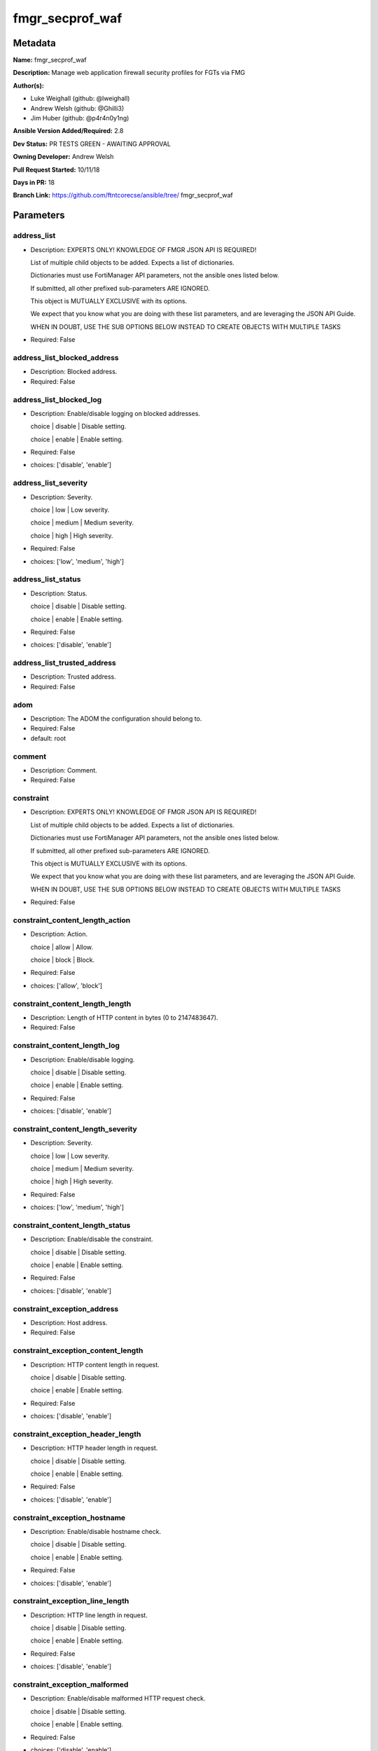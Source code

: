 ================
fmgr_secprof_waf
================


Metadata
--------




**Name:** fmgr_secprof_waf

**Description:** Manage web application firewall security profiles for FGTs via FMG


**Author(s):** 

- Luke Weighall (github: @lweighall)

- Andrew Welsh (github: @Ghilli3)

- Jim Huber (github: @p4r4n0y1ng)



**Ansible Version Added/Required:** 2.8

**Dev Status:** PR TESTS GREEN - AWAITING APPROVAL

**Owning Developer:** 
Andrew Welsh

**Pull Request Started:** 10/11/18

**Days in PR:** 18

**Branch Link:** https://github.com/ftntcorecse/ansible/tree/
fmgr_secprof_waf

Parameters
----------

address_list
++++++++++++

- Description: EXPERTS ONLY! KNOWLEDGE OF FMGR JSON API IS REQUIRED!

  List of multiple child objects to be added. Expects a list of dictionaries.

  Dictionaries must use FortiManager API parameters, not the ansible ones listed below.

  If submitted, all other prefixed sub-parameters ARE IGNORED.

  This object is MUTUALLY EXCLUSIVE with its options.

  We expect that you know what you are doing with these list parameters, and are leveraging the JSON API Guide.

  WHEN IN DOUBT, USE THE SUB OPTIONS BELOW INSTEAD TO CREATE OBJECTS WITH MULTIPLE TASKS

  

- Required: False

address_list_blocked_address
++++++++++++++++++++++++++++

- Description: Blocked address.

  

- Required: False

address_list_blocked_log
++++++++++++++++++++++++

- Description: Enable/disable logging on blocked addresses.

  choice | disable | Disable setting.

  choice | enable | Enable setting.

  

- Required: False

- choices: ['disable', 'enable']

address_list_severity
+++++++++++++++++++++

- Description: Severity.

  choice | low | Low severity.

  choice | medium | Medium severity.

  choice | high | High severity.

  

- Required: False

- choices: ['low', 'medium', 'high']

address_list_status
+++++++++++++++++++

- Description: Status.

  choice | disable | Disable setting.

  choice | enable | Enable setting.

  

- Required: False

- choices: ['disable', 'enable']

address_list_trusted_address
++++++++++++++++++++++++++++

- Description: Trusted address.

  

- Required: False

adom
++++

- Description: The ADOM the configuration should belong to.

  

- Required: False

- default: root

comment
+++++++

- Description: Comment.

  

- Required: False

constraint
++++++++++

- Description: EXPERTS ONLY! KNOWLEDGE OF FMGR JSON API IS REQUIRED!

  List of multiple child objects to be added. Expects a list of dictionaries.

  Dictionaries must use FortiManager API parameters, not the ansible ones listed below.

  If submitted, all other prefixed sub-parameters ARE IGNORED.

  This object is MUTUALLY EXCLUSIVE with its options.

  We expect that you know what you are doing with these list parameters, and are leveraging the JSON API Guide.

  WHEN IN DOUBT, USE THE SUB OPTIONS BELOW INSTEAD TO CREATE OBJECTS WITH MULTIPLE TASKS

  

- Required: False

constraint_content_length_action
++++++++++++++++++++++++++++++++

- Description: Action.

  choice | allow | Allow.

  choice | block | Block.

  

- Required: False

- choices: ['allow', 'block']

constraint_content_length_length
++++++++++++++++++++++++++++++++

- Description: Length of HTTP content in bytes (0 to 2147483647).

  

- Required: False

constraint_content_length_log
+++++++++++++++++++++++++++++

- Description: Enable/disable logging.

  choice | disable | Disable setting.

  choice | enable | Enable setting.

  

- Required: False

- choices: ['disable', 'enable']

constraint_content_length_severity
++++++++++++++++++++++++++++++++++

- Description: Severity.

  choice | low | Low severity.

  choice | medium | Medium severity.

  choice | high | High severity.

  

- Required: False

- choices: ['low', 'medium', 'high']

constraint_content_length_status
++++++++++++++++++++++++++++++++

- Description: Enable/disable the constraint.

  choice | disable | Disable setting.

  choice | enable | Enable setting.

  

- Required: False

- choices: ['disable', 'enable']

constraint_exception_address
++++++++++++++++++++++++++++

- Description: Host address.

  

- Required: False

constraint_exception_content_length
+++++++++++++++++++++++++++++++++++

- Description: HTTP content length in request.

  choice | disable | Disable setting.

  choice | enable | Enable setting.

  

- Required: False

- choices: ['disable', 'enable']

constraint_exception_header_length
++++++++++++++++++++++++++++++++++

- Description: HTTP header length in request.

  choice | disable | Disable setting.

  choice | enable | Enable setting.

  

- Required: False

- choices: ['disable', 'enable']

constraint_exception_hostname
+++++++++++++++++++++++++++++

- Description: Enable/disable hostname check.

  choice | disable | Disable setting.

  choice | enable | Enable setting.

  

- Required: False

- choices: ['disable', 'enable']

constraint_exception_line_length
++++++++++++++++++++++++++++++++

- Description: HTTP line length in request.

  choice | disable | Disable setting.

  choice | enable | Enable setting.

  

- Required: False

- choices: ['disable', 'enable']

constraint_exception_malformed
++++++++++++++++++++++++++++++

- Description: Enable/disable malformed HTTP request check.

  choice | disable | Disable setting.

  choice | enable | Enable setting.

  

- Required: False

- choices: ['disable', 'enable']

constraint_exception_max_cookie
+++++++++++++++++++++++++++++++

- Description: Maximum number of cookies in HTTP request.

  choice | disable | Disable setting.

  choice | enable | Enable setting.

  

- Required: False

- choices: ['disable', 'enable']

constraint_exception_max_header_line
++++++++++++++++++++++++++++++++++++

- Description: Maximum number of HTTP header line.

  choice | disable | Disable setting.

  choice | enable | Enable setting.

  

- Required: False

- choices: ['disable', 'enable']

constraint_exception_max_range_segment
++++++++++++++++++++++++++++++++++++++

- Description: Maximum number of range segments in HTTP range line.

  choice | disable | Disable setting.

  choice | enable | Enable setting.

  

- Required: False

- choices: ['disable', 'enable']

constraint_exception_max_url_param
++++++++++++++++++++++++++++++++++

- Description: Maximum number of parameters in URL.

  choice | disable | Disable setting.

  choice | enable | Enable setting.

  

- Required: False

- choices: ['disable', 'enable']

constraint_exception_method
+++++++++++++++++++++++++++

- Description: Enable/disable HTTP method check.

  choice | disable | Disable setting.

  choice | enable | Enable setting.

  

- Required: False

- choices: ['disable', 'enable']

constraint_exception_param_length
+++++++++++++++++++++++++++++++++

- Description: Maximum length of parameter in URL, HTTP POST request or HTTP body.

  choice | disable | Disable setting.

  choice | enable | Enable setting.

  

- Required: False

- choices: ['disable', 'enable']

constraint_exception_pattern
++++++++++++++++++++++++++++

- Description: URL pattern.

  

- Required: False

constraint_exception_regex
++++++++++++++++++++++++++

- Description: Enable/disable regular expression based pattern match.

  choice | disable | Disable setting.

  choice | enable | Enable setting.

  

- Required: False

- choices: ['disable', 'enable']

constraint_exception_url_param_length
+++++++++++++++++++++++++++++++++++++

- Description: Maximum length of parameter in URL.

  choice | disable | Disable setting.

  choice | enable | Enable setting.

  

- Required: False

- choices: ['disable', 'enable']

constraint_exception_version
++++++++++++++++++++++++++++

- Description: Enable/disable HTTP version check.

  choice | disable | Disable setting.

  choice | enable | Enable setting.

  

- Required: False

- choices: ['disable', 'enable']

constraint_header_length_action
+++++++++++++++++++++++++++++++

- Description: Action.

  choice | allow | Allow.

  choice | block | Block.

  

- Required: False

- choices: ['allow', 'block']

constraint_header_length_length
+++++++++++++++++++++++++++++++

- Description: Length of HTTP header in bytes (0 to 2147483647).

  

- Required: False

constraint_header_length_log
++++++++++++++++++++++++++++

- Description: Enable/disable logging.

  choice | disable | Disable setting.

  choice | enable | Enable setting.

  

- Required: False

- choices: ['disable', 'enable']

constraint_header_length_severity
+++++++++++++++++++++++++++++++++

- Description: Severity.

  choice | low | Low severity.

  choice | medium | Medium severity.

  choice | high | High severity.

  

- Required: False

- choices: ['low', 'medium', 'high']

constraint_header_length_status
+++++++++++++++++++++++++++++++

- Description: Enable/disable the constraint.

  choice | disable | Disable setting.

  choice | enable | Enable setting.

  

- Required: False

- choices: ['disable', 'enable']

constraint_hostname_action
++++++++++++++++++++++++++

- Description: Action.

  choice | allow | Allow.

  choice | block | Block.

  

- Required: False

- choices: ['allow', 'block']

constraint_hostname_log
+++++++++++++++++++++++

- Description: Enable/disable logging.

  choice | disable | Disable setting.

  choice | enable | Enable setting.

  

- Required: False

- choices: ['disable', 'enable']

constraint_hostname_severity
++++++++++++++++++++++++++++

- Description: Severity.

  choice | low | Low severity.

  choice | medium | Medium severity.

  choice | high | High severity.

  

- Required: False

- choices: ['low', 'medium', 'high']

constraint_hostname_status
++++++++++++++++++++++++++

- Description: Enable/disable the constraint.

  choice | disable | Disable setting.

  choice | enable | Enable setting.

  

- Required: False

- choices: ['disable', 'enable']

constraint_line_length_action
+++++++++++++++++++++++++++++

- Description: Action.

  choice | allow | Allow.

  choice | block | Block.

  

- Required: False

- choices: ['allow', 'block']

constraint_line_length_length
+++++++++++++++++++++++++++++

- Description: Length of HTTP line in bytes (0 to 2147483647).

  

- Required: False

constraint_line_length_log
++++++++++++++++++++++++++

- Description: Enable/disable logging.

  choice | disable | Disable setting.

  choice | enable | Enable setting.

  

- Required: False

- choices: ['disable', 'enable']

constraint_line_length_severity
+++++++++++++++++++++++++++++++

- Description: Severity.

  choice | low | Low severity.

  choice | medium | Medium severity.

  choice | high | High severity.

  

- Required: False

- choices: ['low', 'medium', 'high']

constraint_line_length_status
+++++++++++++++++++++++++++++

- Description: Enable/disable the constraint.

  choice | disable | Disable setting.

  choice | enable | Enable setting.

  

- Required: False

- choices: ['disable', 'enable']

constraint_malformed_action
+++++++++++++++++++++++++++

- Description: Action.

  choice | allow | Allow.

  choice | block | Block.

  

- Required: False

- choices: ['allow', 'block']

constraint_malformed_log
++++++++++++++++++++++++

- Description: Enable/disable logging.

  choice | disable | Disable setting.

  choice | enable | Enable setting.

  

- Required: False

- choices: ['disable', 'enable']

constraint_malformed_severity
+++++++++++++++++++++++++++++

- Description: Severity.

  choice | low | Low severity.

  choice | medium | Medium severity.

  choice | high | High severity.

  

- Required: False

- choices: ['low', 'medium', 'high']

constraint_malformed_status
+++++++++++++++++++++++++++

- Description: Enable/disable the constraint.

  choice | disable | Disable setting.

  choice | enable | Enable setting.

  

- Required: False

- choices: ['disable', 'enable']

constraint_max_cookie_action
++++++++++++++++++++++++++++

- Description: Action.

  choice | allow | Allow.

  choice | block | Block.

  

- Required: False

- choices: ['allow', 'block']

constraint_max_cookie_log
+++++++++++++++++++++++++

- Description: Enable/disable logging.

  choice | disable | Disable setting.

  choice | enable | Enable setting.

  

- Required: False

- choices: ['disable', 'enable']

constraint_max_cookie_max_cookie
++++++++++++++++++++++++++++++++

- Description: Maximum number of cookies in HTTP request (0 to 2147483647).

  

- Required: False

constraint_max_cookie_severity
++++++++++++++++++++++++++++++

- Description: Severity.

  choice | low | Low severity.

  choice | medium | Medium severity.

  choice | high | High severity.

  

- Required: False

- choices: ['low', 'medium', 'high']

constraint_max_cookie_status
++++++++++++++++++++++++++++

- Description: Enable/disable the constraint.

  choice | disable | Disable setting.

  choice | enable | Enable setting.

  

- Required: False

- choices: ['disable', 'enable']

constraint_max_header_line_action
+++++++++++++++++++++++++++++++++

- Description: Action.

  choice | allow | Allow.

  choice | block | Block.

  

- Required: False

- choices: ['allow', 'block']

constraint_max_header_line_log
++++++++++++++++++++++++++++++

- Description: Enable/disable logging.

  choice | disable | Disable setting.

  choice | enable | Enable setting.

  

- Required: False

- choices: ['disable', 'enable']

constraint_max_header_line_max_header_line
++++++++++++++++++++++++++++++++++++++++++

- Description: Maximum number HTTP header lines (0 to 2147483647).

  

- Required: False

constraint_max_header_line_severity
+++++++++++++++++++++++++++++++++++

- Description: Severity.

  choice | low | Low severity.

  choice | medium | Medium severity.

  choice | high | High severity.

  

- Required: False

- choices: ['low', 'medium', 'high']

constraint_max_header_line_status
+++++++++++++++++++++++++++++++++

- Description: Enable/disable the constraint.

  choice | disable | Disable setting.

  choice | enable | Enable setting.

  

- Required: False

- choices: ['disable', 'enable']

constraint_max_range_segment_action
+++++++++++++++++++++++++++++++++++

- Description: Action.

  choice | allow | Allow.

  choice | block | Block.

  

- Required: False

- choices: ['allow', 'block']

constraint_max_range_segment_log
++++++++++++++++++++++++++++++++

- Description: Enable/disable logging.

  choice | disable | Disable setting.

  choice | enable | Enable setting.

  

- Required: False

- choices: ['disable', 'enable']

constraint_max_range_segment_max_range_segment
++++++++++++++++++++++++++++++++++++++++++++++

- Description: Maximum number of range segments in HTTP range line (0 to 2147483647).

  

- Required: False

constraint_max_range_segment_severity
+++++++++++++++++++++++++++++++++++++

- Description: Severity.

  choice | low | Low severity.

  choice | medium | Medium severity.

  choice | high | High severity.

  

- Required: False

- choices: ['low', 'medium', 'high']

constraint_max_range_segment_status
+++++++++++++++++++++++++++++++++++

- Description: Enable/disable the constraint.

  choice | disable | Disable setting.

  choice | enable | Enable setting.

  

- Required: False

- choices: ['disable', 'enable']

constraint_max_url_param_action
+++++++++++++++++++++++++++++++

- Description: Action.

  choice | allow | Allow.

  choice | block | Block.

  

- Required: False

- choices: ['allow', 'block']

constraint_max_url_param_log
++++++++++++++++++++++++++++

- Description: Enable/disable logging.

  choice | disable | Disable setting.

  choice | enable | Enable setting.

  

- Required: False

- choices: ['disable', 'enable']

constraint_max_url_param_max_url_param
++++++++++++++++++++++++++++++++++++++

- Description: Maximum number of parameters in URL (0 to 2147483647).

  

- Required: False

constraint_max_url_param_severity
+++++++++++++++++++++++++++++++++

- Description: Severity.

  choice | low | Low severity.

  choice | medium | Medium severity.

  choice | high | High severity.

  

- Required: False

- choices: ['low', 'medium', 'high']

constraint_max_url_param_status
+++++++++++++++++++++++++++++++

- Description: Enable/disable the constraint.

  choice | disable | Disable setting.

  choice | enable | Enable setting.

  

- Required: False

- choices: ['disable', 'enable']

constraint_method_action
++++++++++++++++++++++++

- Description: Action.

  choice | allow | Allow.

  choice | block | Block.

  

- Required: False

- choices: ['allow', 'block']

constraint_method_log
+++++++++++++++++++++

- Description: Enable/disable logging.

  choice | disable | Disable setting.

  choice | enable | Enable setting.

  

- Required: False

- choices: ['disable', 'enable']

constraint_method_severity
++++++++++++++++++++++++++

- Description: Severity.

  choice | low | Low severity.

  choice | medium | Medium severity.

  choice | high | High severity.

  

- Required: False

- choices: ['low', 'medium', 'high']

constraint_method_status
++++++++++++++++++++++++

- Description: Enable/disable the constraint.

  choice | disable | Disable setting.

  choice | enable | Enable setting.

  

- Required: False

- choices: ['disable', 'enable']

constraint_param_length_action
++++++++++++++++++++++++++++++

- Description: Action.

  choice | allow | Allow.

  choice | block | Block.

  

- Required: False

- choices: ['allow', 'block']

constraint_param_length_length
++++++++++++++++++++++++++++++

- Description: Maximum length of parameter in URL, HTTP POST request or HTTP body in bytes (0 to 2147483647).

  

- Required: False

constraint_param_length_log
+++++++++++++++++++++++++++

- Description: Enable/disable logging.

  choice | disable | Disable setting.

  choice | enable | Enable setting.

  

- Required: False

- choices: ['disable', 'enable']

constraint_param_length_severity
++++++++++++++++++++++++++++++++

- Description: Severity.

  choice | low | Low severity.

  choice | medium | Medium severity.

  choice | high | High severity.

  

- Required: False

- choices: ['low', 'medium', 'high']

constraint_param_length_status
++++++++++++++++++++++++++++++

- Description: Enable/disable the constraint.

  choice | disable | Disable setting.

  choice | enable | Enable setting.

  

- Required: False

- choices: ['disable', 'enable']

constraint_url_param_length_action
++++++++++++++++++++++++++++++++++

- Description: Action.

  choice | allow | Allow.

  choice | block | Block.

  

- Required: False

- choices: ['allow', 'block']

constraint_url_param_length_length
++++++++++++++++++++++++++++++++++

- Description: Maximum length of URL parameter in bytes (0 to 2147483647).

  

- Required: False

constraint_url_param_length_log
+++++++++++++++++++++++++++++++

- Description: Enable/disable logging.

  choice | disable | Disable setting.

  choice | enable | Enable setting.

  

- Required: False

- choices: ['disable', 'enable']

constraint_url_param_length_severity
++++++++++++++++++++++++++++++++++++

- Description: Severity.

  choice | low | Low severity.

  choice | medium | Medium severity.

  choice | high | High severity.

  

- Required: False

- choices: ['low', 'medium', 'high']

constraint_url_param_length_status
++++++++++++++++++++++++++++++++++

- Description: Enable/disable the constraint.

  choice | disable | Disable setting.

  choice | enable | Enable setting.

  

- Required: False

- choices: ['disable', 'enable']

constraint_version_action
+++++++++++++++++++++++++

- Description: Action.

  choice | allow | Allow.

  choice | block | Block.

  

- Required: False

- choices: ['allow', 'block']

constraint_version_log
++++++++++++++++++++++

- Description: Enable/disable logging.

  choice | disable | Disable setting.

  choice | enable | Enable setting.

  

- Required: False

- choices: ['disable', 'enable']

constraint_version_severity
+++++++++++++++++++++++++++

- Description: Severity.

  choice | low | Low severity.

  choice | medium | Medium severity.

  choice | high | High severity.

  

- Required: False

- choices: ['low', 'medium', 'high']

constraint_version_status
+++++++++++++++++++++++++

- Description: Enable/disable the constraint.

  choice | disable | Disable setting.

  choice | enable | Enable setting.

  

- Required: False

- choices: ['disable', 'enable']

extended_log
++++++++++++

- Description: Enable/disable extended logging.

  choice | disable | Disable setting.

  choice | enable | Enable setting.

  

- Required: False

- choices: ['disable', 'enable']

external
++++++++

- Description: Disable/Enable external HTTP Inspection.

  choice | disable | Disable external inspection.

  choice | enable | Enable external inspection.

  

- Required: False

- choices: ['disable', 'enable']

host
++++

- Description: The FortiManager's Address.

  

- Required: True

method
++++++

- Description: EXPERTS ONLY! KNOWLEDGE OF FMGR JSON API IS REQUIRED!

  List of multiple child objects to be added. Expects a list of dictionaries.

  Dictionaries must use FortiManager API parameters, not the ansible ones listed below.

  If submitted, all other prefixed sub-parameters ARE IGNORED.

  This object is MUTUALLY EXCLUSIVE with its options.

  We expect that you know what you are doing with these list parameters, and are leveraging the JSON API Guide.

  WHEN IN DOUBT, USE THE SUB OPTIONS BELOW INSTEAD TO CREATE OBJECTS WITH MULTIPLE TASKS

  

- Required: False

method_default_allowed_methods
++++++++++++++++++++++++++++++

- Description: Methods.

  FLAG Based Options. Specify multiple in list form.

  flag | delete | HTTP DELETE method.

  flag | get | HTTP GET method.

  flag | head | HTTP HEAD method.

  flag | options | HTTP OPTIONS method.

  flag | post | HTTP POST method.

  flag | put | HTTP PUT method.

  flag | trace | HTTP TRACE method.

  flag | others | Other HTTP methods.

  flag | connect | HTTP CONNECT method.

  

- Required: False

- choices: ['delete', 'get', 'head', 'options', 'post', 'put', 'trace', 'others', 'connect']

method_log
++++++++++

- Description: Enable/disable logging.

  choice | disable | Disable setting.

  choice | enable | Enable setting.

  

- Required: False

- choices: ['disable', 'enable']

method_method_policy_address
++++++++++++++++++++++++++++

- Description: Host address.

  

- Required: False

method_method_policy_allowed_methods
++++++++++++++++++++++++++++++++++++

- Description: Allowed Methods.

  FLAG Based Options. Specify multiple in list form.

  flag | delete | HTTP DELETE method.

  flag | get | HTTP GET method.

  flag | head | HTTP HEAD method.

  flag | options | HTTP OPTIONS method.

  flag | post | HTTP POST method.

  flag | put | HTTP PUT method.

  flag | trace | HTTP TRACE method.

  flag | others | Other HTTP methods.

  flag | connect | HTTP CONNECT method.

  

- Required: False

- choices: ['delete', 'get', 'head', 'options', 'post', 'put', 'trace', 'others', 'connect']

method_method_policy_pattern
++++++++++++++++++++++++++++

- Description: URL pattern.

  

- Required: False

method_method_policy_regex
++++++++++++++++++++++++++

- Description: Enable/disable regular expression based pattern match.

  choice | disable | Disable setting.

  choice | enable | Enable setting.

  

- Required: False

- choices: ['disable', 'enable']

method_severity
+++++++++++++++

- Description: Severity.

  choice | low | low severity

  choice | medium | medium severity

  choice | high | High severity

  

- Required: False

- choices: ['low', 'medium', 'high']

method_status
+++++++++++++

- Description: Status.

  choice | disable | Disable setting.

  choice | enable | Enable setting.

  

- Required: False

- choices: ['disable', 'enable']

mode
++++

- Description: Sets one of three modes for managing the object.

  Allows use of soft-adds instead of overwriting existing values

  

- Required: False

- default: add

- choices: ['add', 'set', 'delete', 'update']

name
++++

- Description: WAF Profile name.

  

- Required: False

password
++++++++

- Description: The password associated with the username account.

  

- Required: True

signature
+++++++++

- Description: EXPERTS ONLY! KNOWLEDGE OF FMGR JSON API IS REQUIRED!

  List of multiple child objects to be added. Expects a list of dictionaries.

  Dictionaries must use FortiManager API parameters, not the ansible ones listed below.

  If submitted, all other prefixed sub-parameters ARE IGNORED.

  This object is MUTUALLY EXCLUSIVE with its options.

  We expect that you know what you are doing with these list parameters, and are leveraging the JSON API Guide.

  WHEN IN DOUBT, USE THE SUB OPTIONS BELOW INSTEAD TO CREATE OBJECTS WITH MULTIPLE TASKS

  

- Required: False

signature_credit_card_detection_threshold
+++++++++++++++++++++++++++++++++++++++++

- Description: The minimum number of Credit cards to detect violation.

  

- Required: False

signature_custom_signature_action
+++++++++++++++++++++++++++++++++

- Description: Action.

  choice | allow | Allow.

  choice | block | Block.

  choice | erase | Erase credit card numbers.

  

- Required: False

- choices: ['allow', 'block', 'erase']

signature_custom_signature_case_sensitivity
+++++++++++++++++++++++++++++++++++++++++++

- Description: Case sensitivity in pattern.

  choice | disable | Case insensitive in pattern.

  choice | enable | Case sensitive in pattern.

  

- Required: False

- choices: ['disable', 'enable']

signature_custom_signature_direction
++++++++++++++++++++++++++++++++++++

- Description: Traffic direction.

  choice | request | Match HTTP request.

  choice | response | Match HTTP response.

  

- Required: False

- choices: ['request', 'response']

signature_custom_signature_log
++++++++++++++++++++++++++++++

- Description: Enable/disable logging.

  choice | disable | Disable setting.

  choice | enable | Enable setting.

  

- Required: False

- choices: ['disable', 'enable']

signature_custom_signature_name
+++++++++++++++++++++++++++++++

- Description: Signature name.

  

- Required: False

signature_custom_signature_pattern
++++++++++++++++++++++++++++++++++

- Description: Match pattern.

  

- Required: False

signature_custom_signature_severity
+++++++++++++++++++++++++++++++++++

- Description: Severity.

  choice | low | Low severity.

  choice | medium | Medium severity.

  choice | high | High severity.

  

- Required: False

- choices: ['low', 'medium', 'high']

signature_custom_signature_status
+++++++++++++++++++++++++++++++++

- Description: Status.

  choice | disable | Disable setting.

  choice | enable | Enable setting.

  

- Required: False

- choices: ['disable', 'enable']

signature_custom_signature_target
+++++++++++++++++++++++++++++++++

- Description: Match HTTP target.

  FLAG Based Options. Specify multiple in list form.

  flag | arg | HTTP arguments.

  flag | arg-name | Names of HTTP arguments.

  flag | req-body | HTTP request body.

  flag | req-cookie | HTTP request cookies.

  flag | req-cookie-name | HTTP request cookie names.

  flag | req-filename | HTTP request file name.

  flag | req-header | HTTP request headers.

  flag | req-header-name | HTTP request header names.

  flag | req-raw-uri | Raw URI of HTTP request.

  flag | req-uri | URI of HTTP request.

  flag | resp-body | HTTP response body.

  flag | resp-hdr | HTTP response headers.

  flag | resp-status | HTTP response status.

  

- Required: False

- choices: ['arg', 'arg-name', 'req-body', 'req-cookie', 'req-cookie-name', 'req-filename', 'req-header', 'req-header-name', 'req-raw-uri', 'req-uri', 'resp-body', 'resp-hdr', 'resp-status']

signature_disabled_signature
++++++++++++++++++++++++++++

- Description: Disabled signatures

  

- Required: False

signature_disabled_sub_class
++++++++++++++++++++++++++++

- Description: Disabled signature subclasses.

  

- Required: False

signature_main_class_action
+++++++++++++++++++++++++++

- Description: Action.

  choice | allow | Allow.

  choice | block | Block.

  choice | erase | Erase credit card numbers.

  

- Required: False

- choices: ['allow', 'block', 'erase']

signature_main_class_log
++++++++++++++++++++++++

- Description: Enable/disable logging.

  choice | disable | Disable setting.

  choice | enable | Enable setting.

  

- Required: False

- choices: ['disable', 'enable']

signature_main_class_severity
+++++++++++++++++++++++++++++

- Description: Severity.

  choice | low | Low severity.

  choice | medium | Medium severity.

  choice | high | High severity.

  

- Required: False

- choices: ['low', 'medium', 'high']

signature_main_class_status
+++++++++++++++++++++++++++

- Description: Status.

  choice | disable | Disable setting.

  choice | enable | Enable setting.

  

- Required: False

- choices: ['disable', 'enable']

url_access
++++++++++

- Description: EXPERTS ONLY! KNOWLEDGE OF FMGR JSON API IS REQUIRED!

  List of multiple child objects to be added. Expects a list of dictionaries.

  Dictionaries must use FortiManager API parameters, not the ansible ones listed below.

  If submitted, all other prefixed sub-parameters ARE IGNORED.

  This object is MUTUALLY EXCLUSIVE with its options.

  We expect that you know what you are doing with these list parameters, and are leveraging the JSON API Guide.

  WHEN IN DOUBT, USE THE SUB OPTIONS BELOW INSTEAD TO CREATE OBJECTS WITH MULTIPLE TASKS

  

- Required: False

url_access_access_pattern_negate
++++++++++++++++++++++++++++++++

- Description: Enable/disable match negation.

  choice | disable | Disable setting.

  choice | enable | Enable setting.

  

- Required: False

- choices: ['disable', 'enable']

url_access_access_pattern_pattern
+++++++++++++++++++++++++++++++++

- Description: URL pattern.

  

- Required: False

url_access_access_pattern_regex
+++++++++++++++++++++++++++++++

- Description: Enable/disable regular expression based pattern match.

  choice | disable | Disable setting.

  choice | enable | Enable setting.

  

- Required: False

- choices: ['disable', 'enable']

url_access_access_pattern_srcaddr
+++++++++++++++++++++++++++++++++

- Description: Source address.

  

- Required: False

url_access_action
+++++++++++++++++

- Description: Action.

  choice | bypass | Allow the HTTP request, also bypass further WAF scanning.

  choice | permit | Allow the HTTP request, and continue further WAF scanning.

  choice | block | Block HTTP request.

  

- Required: False

- choices: ['bypass', 'permit', 'block']

url_access_address
++++++++++++++++++

- Description: Host address.

  

- Required: False

url_access_log
++++++++++++++

- Description: Enable/disable logging.

  choice | disable | Disable setting.

  choice | enable | Enable setting.

  

- Required: False

- choices: ['disable', 'enable']

url_access_severity
+++++++++++++++++++

- Description: Severity.

  choice | low | Low severity.

  choice | medium | Medium severity.

  choice | high | High severity.

  

- Required: False

- choices: ['low', 'medium', 'high']

username
++++++++

- Description: The username associated with the account.

  

- Required: True




Functions
---------




- fmgr_waf_profile_addsetdelete

 .. code-block:: python

    def fmgr_waf_profile_addsetdelete(fmg, paramgram):
        """
        fmgr_waf_profile -- Your Description here, bruh
        """
    
        mode = paramgram["mode"]
        adom = paramgram["adom"]
        # INIT A BASIC OBJECTS
        response = (-100000, {"msg": "Illegal or malformed paramgram discovered. System Exception"})
        url = ""
        datagram = {}
    
        # EVAL THE MODE PARAMETER FOR SET OR ADD
        if mode in ['set', 'add', 'update']:
            url = '/pm/config/adom/{adom}/obj/waf/profile'.format(adom=adom)
            datagram = fmgr_del_none(fmgr_prepare_dict(paramgram))
    
        # EVAL THE MODE PARAMETER FOR DELETE
        elif mode == "delete":
            # SET THE CORRECT URL FOR DELETE
            url = '/pm/config/adom/{adom}/obj/waf/profile/{name}'.format(adom=adom, name=paramgram["name"])
            datagram = {}
    
        # IF MODE = SET -- USE THE 'SET' API CALL MODE
        if mode == "set":
            response = fmg.set(url, datagram)
        # IF MODE = UPDATE -- USER THE 'UPDATE' API CALL MODE
        elif mode == "update":
            response = fmg.update(url, datagram)
        # IF MODE = ADD  -- USE THE 'ADD' API CALL MODE
        elif mode == "add":
            response = fmg.add(url, datagram)
        # IF MODE = DELETE  -- USE THE DELETE URL AND API CALL MODE
        elif mode == "delete":
            response = fmg.delete(url, datagram)
    
        return response
    
    
    # ADDITIONAL COMMON FUNCTIONS
    # FUNCTION/METHOD FOR LOGGING OUT AND ANALYZING ERROR CODES

- fmgr_logout

 .. code-block:: python

    def fmgr_logout(fmg, module, msg="NULL", results=(), good_codes=(0,), logout_on_fail=True, logout_on_success=False):
        """
        THIS METHOD CONTROLS THE LOGOUT AND ERROR REPORTING AFTER AN METHOD OR FUNCTION RUNS
        """
        # pydevd.settrace('10.0.0.122', port=54654, stdoutToServer=True, stderrToServer=True)
        # VALIDATION ERROR (NO RESULTS, JUST AN EXIT)
        if msg != "NULL" and len(results) == 0:
            try:
                fmg.logout()
            except BaseException:
                pass
            module.fail_json(msg=msg)
    
        # SUBMISSION ERROR
        if len(results) > 0:
            if msg == "NULL":
                try:
                    msg = results[1]['status']['message']
                except BaseException:
                    msg = "No status message returned from pyFMG. Possible that this was a GET with a tuple result."
    
            if results[0] not in good_codes:
                if logout_on_fail:
                    fmg.logout()
                    module.fail_json(msg=msg, **results[1])
                else:
                    return msg
            else:
                if logout_on_success:
                    fmg.logout()
                    module.exit_json(msg="API Called worked, but logout handler has been asked to logout on success",
                                     **results[1])
                else:
                    return msg
    
    
    # FUNCTION/METHOD FOR CONVERTING CIDR TO A NETMASK
    # DID NOT USE IP ADDRESS MODULE TO KEEP INCLUDES TO A MINIMUM

- fmgr_cidr_to_netmask

 .. code-block:: python

    def fmgr_cidr_to_netmask(cidr):
        cidr = int(cidr)
        mask = (0xffffffff >> (32 - cidr)) << (32 - cidr)
        return (str((0xff000000 & mask) >> 24) + '.' +
                str((0x00ff0000 & mask) >> 16) + '.' +
                str((0x0000ff00 & mask) >> 8) + '.' +
                str((0x000000ff & mask)))
    
    
    # utility function: removing keys wih value of None, nothing in playbook for that key

- fmgr_del_none

 .. code-block:: python

    def fmgr_del_none(obj):
        if isinstance(obj, dict):
            return type(obj)((fmgr_del_none(k), fmgr_del_none(v))
                             for k, v in obj.items() if k is not None and (v is not None and not fmgr_is_empty_dict(v)))
        else:
            return obj
    
    
    # utility function: remove keys that are need for the logic but the FMG API won't accept them

- fmgr_prepare_dict

 .. code-block:: python

    def fmgr_prepare_dict(obj):
        list_of_elems = ["mode", "adom", "host", "username", "password"]
        if isinstance(obj, dict):
            obj = dict((key, fmgr_prepare_dict(value)) for (key, value) in obj.items() if key not in list_of_elems)
        return obj
    
    

- fmgr_is_empty_dict

 .. code-block:: python

    def fmgr_is_empty_dict(obj):
        return_val = False
        if isinstance(obj, dict):
            if len(obj) > 0:
                for k, v in obj.items():
                    if isinstance(v, dict):
                        if len(v) == 0:
                            return_val = True
                        elif len(v) > 0:
                            for k1, v1 in v.items():
                                if v1 is None:
                                    return_val = True
                                elif v1 is not None:
                                    return_val = False
                                    return return_val
                    elif v is None:
                        return_val = True
                    elif v is not None:
                        return_val = False
                        return return_val
            elif len(obj) == 0:
                return_val = True
    
        return return_val
    
    

- fmgr_split_comma_strings_into_lists

 .. code-block:: python

    def fmgr_split_comma_strings_into_lists(obj):
        if isinstance(obj, dict):
            if len(obj) > 0:
                for k, v in obj.items():
                    if isinstance(v, str):
                        new_list = list()
                        if "," in v:
                            new_items = v.split(",")
                            for item in new_items:
                                new_list.append(item.strip())
                            obj[k] = new_list
    
        return obj
    
    
    #############
    # END METHODS
    #############
    
    

- main

 .. code-block:: python

    def main():
        argument_spec = dict(
            adom=dict(type="str", default="root"),
            host=dict(required=True, type="str"),
            password=dict(fallback=(env_fallback, ["ANSIBLE_NET_PASSWORD"]), no_log=True, required=True),
            username=dict(fallback=(env_fallback, ["ANSIBLE_NET_USERNAME"]), no_log=True, required=True),
            mode=dict(choices=["add", "set", "delete", "update"], type="str", default="add"),
    
            name=dict(required=False, type="str"),
            external=dict(required=False, type="str", choices=["disable", "enable"]),
            extended_log=dict(required=False, type="str", choices=["disable", "enable"]),
            comment=dict(required=False, type="str"),
            address_list=dict(required=False, type="list"),
            address_list_blocked_address=dict(required=False, type="str"),
            address_list_blocked_log=dict(required=False, type="str", choices=["disable", "enable"]),
            address_list_severity=dict(required=False, type="str", choices=["low", "medium", "high"]),
            address_list_status=dict(required=False, type="str", choices=["disable", "enable"]),
            address_list_trusted_address=dict(required=False, type="str"),
            constraint=dict(required=False, type="list"),
    
            constraint_content_length_action=dict(required=False, type="str", choices=["allow", "block"]),
            constraint_content_length_length=dict(required=False, type="int"),
            constraint_content_length_log=dict(required=False, type="str", choices=["disable", "enable"]),
            constraint_content_length_severity=dict(required=False, type="str", choices=["low", "medium", "high"]),
            constraint_content_length_status=dict(required=False, type="str", choices=["disable", "enable"]),
    
            constraint_exception_address=dict(required=False, type="str"),
            constraint_exception_content_length=dict(required=False, type="str", choices=["disable", "enable"]),
            constraint_exception_header_length=dict(required=False, type="str", choices=["disable", "enable"]),
            constraint_exception_hostname=dict(required=False, type="str", choices=["disable", "enable"]),
            constraint_exception_line_length=dict(required=False, type="str", choices=["disable", "enable"]),
            constraint_exception_malformed=dict(required=False, type="str", choices=["disable", "enable"]),
            constraint_exception_max_cookie=dict(required=False, type="str", choices=["disable", "enable"]),
            constraint_exception_max_header_line=dict(required=False, type="str", choices=["disable", "enable"]),
            constraint_exception_max_range_segment=dict(required=False, type="str", choices=["disable", "enable"]),
            constraint_exception_max_url_param=dict(required=False, type="str", choices=["disable", "enable"]),
            constraint_exception_method=dict(required=False, type="str", choices=["disable", "enable"]),
            constraint_exception_param_length=dict(required=False, type="str", choices=["disable", "enable"]),
            constraint_exception_pattern=dict(required=False, type="str"),
            constraint_exception_regex=dict(required=False, type="str", choices=["disable", "enable"]),
            constraint_exception_url_param_length=dict(required=False, type="str", choices=["disable", "enable"]),
            constraint_exception_version=dict(required=False, type="str", choices=["disable", "enable"]),
    
            constraint_header_length_action=dict(required=False, type="str", choices=["allow", "block"]),
            constraint_header_length_length=dict(required=False, type="int"),
            constraint_header_length_log=dict(required=False, type="str", choices=["disable", "enable"]),
            constraint_header_length_severity=dict(required=False, type="str", choices=["low", "medium", "high"]),
            constraint_header_length_status=dict(required=False, type="str", choices=["disable", "enable"]),
    
            constraint_hostname_action=dict(required=False, type="str", choices=["allow", "block"]),
            constraint_hostname_log=dict(required=False, type="str", choices=["disable", "enable"]),
            constraint_hostname_severity=dict(required=False, type="str", choices=["low", "medium", "high"]),
            constraint_hostname_status=dict(required=False, type="str", choices=["disable", "enable"]),
    
            constraint_line_length_action=dict(required=False, type="str", choices=["allow", "block"]),
            constraint_line_length_length=dict(required=False, type="int"),
            constraint_line_length_log=dict(required=False, type="str", choices=["disable", "enable"]),
            constraint_line_length_severity=dict(required=False, type="str", choices=["low", "medium", "high"]),
            constraint_line_length_status=dict(required=False, type="str", choices=["disable", "enable"]),
    
            constraint_malformed_action=dict(required=False, type="str", choices=["allow", "block"]),
            constraint_malformed_log=dict(required=False, type="str", choices=["disable", "enable"]),
            constraint_malformed_severity=dict(required=False, type="str", choices=["low", "medium", "high"]),
            constraint_malformed_status=dict(required=False, type="str", choices=["disable", "enable"]),
    
            constraint_max_cookie_action=dict(required=False, type="str", choices=["allow", "block"]),
            constraint_max_cookie_log=dict(required=False, type="str", choices=["disable", "enable"]),
            constraint_max_cookie_max_cookie=dict(required=False, type="int"),
            constraint_max_cookie_severity=dict(required=False, type="str", choices=["low", "medium", "high"]),
            constraint_max_cookie_status=dict(required=False, type="str", choices=["disable", "enable"]),
    
            constraint_max_header_line_action=dict(required=False, type="str", choices=["allow", "block"]),
            constraint_max_header_line_log=dict(required=False, type="str", choices=["disable", "enable"]),
            constraint_max_header_line_max_header_line=dict(required=False, type="int"),
            constraint_max_header_line_severity=dict(required=False, type="str", choices=["low", "medium", "high"]),
            constraint_max_header_line_status=dict(required=False, type="str", choices=["disable", "enable"]),
    
            constraint_max_range_segment_action=dict(required=False, type="str", choices=["allow", "block"]),
            constraint_max_range_segment_log=dict(required=False, type="str", choices=["disable", "enable"]),
            constraint_max_range_segment_max_range_segment=dict(required=False, type="int"),
            constraint_max_range_segment_severity=dict(required=False, type="str", choices=["low", "medium", "high"]),
            constraint_max_range_segment_status=dict(required=False, type="str", choices=["disable", "enable"]),
    
            constraint_max_url_param_action=dict(required=False, type="str", choices=["allow", "block"]),
            constraint_max_url_param_log=dict(required=False, type="str", choices=["disable", "enable"]),
            constraint_max_url_param_max_url_param=dict(required=False, type="int"),
            constraint_max_url_param_severity=dict(required=False, type="str", choices=["low", "medium", "high"]),
            constraint_max_url_param_status=dict(required=False, type="str", choices=["disable", "enable"]),
    
            constraint_method_action=dict(required=False, type="str", choices=["allow", "block"]),
            constraint_method_log=dict(required=False, type="str", choices=["disable", "enable"]),
            constraint_method_severity=dict(required=False, type="str", choices=["low", "medium", "high"]),
            constraint_method_status=dict(required=False, type="str", choices=["disable", "enable"]),
    
            constraint_param_length_action=dict(required=False, type="str", choices=["allow", "block"]),
            constraint_param_length_length=dict(required=False, type="int"),
            constraint_param_length_log=dict(required=False, type="str", choices=["disable", "enable"]),
            constraint_param_length_severity=dict(required=False, type="str", choices=["low", "medium", "high"]),
            constraint_param_length_status=dict(required=False, type="str", choices=["disable", "enable"]),
    
            constraint_url_param_length_action=dict(required=False, type="str", choices=["allow", "block"]),
            constraint_url_param_length_length=dict(required=False, type="int"),
            constraint_url_param_length_log=dict(required=False, type="str", choices=["disable", "enable"]),
            constraint_url_param_length_severity=dict(required=False, type="str", choices=["low", "medium", "high"]),
            constraint_url_param_length_status=dict(required=False, type="str", choices=["disable", "enable"]),
    
            constraint_version_action=dict(required=False, type="str", choices=["allow", "block"]),
            constraint_version_log=dict(required=False, type="str", choices=["disable", "enable"]),
            constraint_version_severity=dict(required=False, type="str", choices=["low", "medium", "high"]),
            constraint_version_status=dict(required=False, type="str", choices=["disable", "enable"]),
            method=dict(required=False, type="list"),
            method_default_allowed_methods=dict(required=False, type="str", choices=["delete",
                                                                                     "get",
                                                                                     "head",
                                                                                     "options",
                                                                                     "post",
                                                                                     "put",
                                                                                     "trace",
                                                                                     "others",
                                                                                     "connect"]),
            method_log=dict(required=False, type="str", choices=["disable", "enable"]),
            method_severity=dict(required=False, type="str", choices=["low", "medium", "high"]),
            method_status=dict(required=False, type="str", choices=["disable", "enable"]),
    
            method_method_policy_address=dict(required=False, type="str"),
            method_method_policy_allowed_methods=dict(required=False, type="str", choices=["delete",
                                                                                           "get",
                                                                                           "head",
                                                                                           "options",
                                                                                           "post",
                                                                                           "put",
                                                                                           "trace",
                                                                                           "others",
                                                                                           "connect"]),
            method_method_policy_pattern=dict(required=False, type="str"),
            method_method_policy_regex=dict(required=False, type="str", choices=["disable", "enable"]),
            signature=dict(required=False, type="list"),
            signature_credit_card_detection_threshold=dict(required=False, type="int"),
            signature_disabled_signature=dict(required=False, type="str"),
            signature_disabled_sub_class=dict(required=False, type="str"),
    
            signature_custom_signature_action=dict(required=False, type="str", choices=["allow", "block", "erase"]),
            signature_custom_signature_case_sensitivity=dict(required=False, type="str", choices=["disable", "enable"]),
            signature_custom_signature_direction=dict(required=False, type="str", choices=["request", "response"]),
            signature_custom_signature_log=dict(required=False, type="str", choices=["disable", "enable"]),
            signature_custom_signature_name=dict(required=False, type="str"),
            signature_custom_signature_pattern=dict(required=False, type="str"),
            signature_custom_signature_severity=dict(required=False, type="str", choices=["low", "medium", "high"]),
            signature_custom_signature_status=dict(required=False, type="str", choices=["disable", "enable"]),
            signature_custom_signature_target=dict(required=False, type="str", choices=["arg",
                                                                                        "arg-name",
                                                                                        "req-body",
                                                                                        "req-cookie",
                                                                                        "req-cookie-name",
                                                                                        "req-filename",
                                                                                        "req-header",
                                                                                        "req-header-name",
                                                                                        "req-raw-uri",
                                                                                        "req-uri",
                                                                                        "resp-body",
                                                                                        "resp-hdr",
                                                                                        "resp-status"]),
    
            signature_main_class_action=dict(required=False, type="str", choices=["allow", "block", "erase"]),
            signature_main_class_log=dict(required=False, type="str", choices=["disable", "enable"]),
            signature_main_class_severity=dict(required=False, type="str", choices=["low", "medium", "high"]),
            signature_main_class_status=dict(required=False, type="str", choices=["disable", "enable"]),
            url_access=dict(required=False, type="list"),
            url_access_action=dict(required=False, type="str", choices=["bypass", "permit", "block"]),
            url_access_address=dict(required=False, type="str"),
            url_access_log=dict(required=False, type="str", choices=["disable", "enable"]),
            url_access_severity=dict(required=False, type="str", choices=["low", "medium", "high"]),
    
            url_access_access_pattern_negate=dict(required=False, type="str", choices=["disable", "enable"]),
            url_access_access_pattern_pattern=dict(required=False, type="str"),
            url_access_access_pattern_regex=dict(required=False, type="str", choices=["disable", "enable"]),
            url_access_access_pattern_srcaddr=dict(required=False, type="str"),
    
        )
    
        module = AnsibleModule(argument_spec, supports_check_mode=False)
    
        # MODULE PARAMGRAM
        paramgram = {
            "mode": module.params["mode"],
            "adom": module.params["adom"],
            "name": module.params["name"],
            "external": module.params["external"],
            "extended-log": module.params["extended_log"],
            "comment": module.params["comment"],
            "address-list": {
                "blocked-address": module.params["address_list_blocked_address"],
                "blocked-log": module.params["address_list_blocked_log"],
                "severity": module.params["address_list_severity"],
                "status": module.params["address_list_status"],
                "trusted-address": module.params["address_list_trusted_address"],
            },
            "constraint": {
                "content-length": {
                    "action": module.params["constraint_content_length_action"],
                    "length": module.params["constraint_content_length_length"],
                    "log": module.params["constraint_content_length_log"],
                    "severity": module.params["constraint_content_length_severity"],
                    "status": module.params["constraint_content_length_status"],
                },
                "exception": {
                    "address": module.params["constraint_exception_address"],
                    "content-length": module.params["constraint_exception_content_length"],
                    "header-length": module.params["constraint_exception_header_length"],
                    "hostname": module.params["constraint_exception_hostname"],
                    "line-length": module.params["constraint_exception_line_length"],
                    "malformed": module.params["constraint_exception_malformed"],
                    "max-cookie": module.params["constraint_exception_max_cookie"],
                    "max-header-line": module.params["constraint_exception_max_header_line"],
                    "max-range-segment": module.params["constraint_exception_max_range_segment"],
                    "max-url-param": module.params["constraint_exception_max_url_param"],
                    "method": module.params["constraint_exception_method"],
                    "param-length": module.params["constraint_exception_param_length"],
                    "pattern": module.params["constraint_exception_pattern"],
                    "regex": module.params["constraint_exception_regex"],
                    "url-param-length": module.params["constraint_exception_url_param_length"],
                    "version": module.params["constraint_exception_version"],
                },
                "header-length": {
                    "action": module.params["constraint_header_length_action"],
                    "length": module.params["constraint_header_length_length"],
                    "log": module.params["constraint_header_length_log"],
                    "severity": module.params["constraint_header_length_severity"],
                    "status": module.params["constraint_header_length_status"],
                },
                "hostname": {
                    "action": module.params["constraint_hostname_action"],
                    "log": module.params["constraint_hostname_log"],
                    "severity": module.params["constraint_hostname_severity"],
                    "status": module.params["constraint_hostname_status"],
                },
                "line-length": {
                    "action": module.params["constraint_line_length_action"],
                    "length": module.params["constraint_line_length_length"],
                    "log": module.params["constraint_line_length_log"],
                    "severity": module.params["constraint_line_length_severity"],
                    "status": module.params["constraint_line_length_status"],
                },
                "malformed": {
                    "action": module.params["constraint_malformed_action"],
                    "log": module.params["constraint_malformed_log"],
                    "severity": module.params["constraint_malformed_severity"],
                    "status": module.params["constraint_malformed_status"],
                },
                "max-cookie": {
                    "action": module.params["constraint_max_cookie_action"],
                    "log": module.params["constraint_max_cookie_log"],
                    "max-cookie": module.params["constraint_max_cookie_max_cookie"],
                    "severity": module.params["constraint_max_cookie_severity"],
                    "status": module.params["constraint_max_cookie_status"],
                },
                "max-header-line": {
                    "action": module.params["constraint_max_header_line_action"],
                    "log": module.params["constraint_max_header_line_log"],
                    "max-header-line": module.params["constraint_max_header_line_max_header_line"],
                    "severity": module.params["constraint_max_header_line_severity"],
                    "status": module.params["constraint_max_header_line_status"],
                },
                "max-range-segment": {
                    "action": module.params["constraint_max_range_segment_action"],
                    "log": module.params["constraint_max_range_segment_log"],
                    "max-range-segment": module.params["constraint_max_range_segment_max_range_segment"],
                    "severity": module.params["constraint_max_range_segment_severity"],
                    "status": module.params["constraint_max_range_segment_status"],
                },
                "max-url-param": {
                    "action": module.params["constraint_max_url_param_action"],
                    "log": module.params["constraint_max_url_param_log"],
                    "max-url-param": module.params["constraint_max_url_param_max_url_param"],
                    "severity": module.params["constraint_max_url_param_severity"],
                    "status": module.params["constraint_max_url_param_status"],
                },
                "method": {
                    "action": module.params["constraint_method_action"],
                    "log": module.params["constraint_method_log"],
                    "severity": module.params["constraint_method_severity"],
                    "status": module.params["constraint_method_status"],
                },
                "param-length": {
                    "action": module.params["constraint_param_length_action"],
                    "length": module.params["constraint_param_length_length"],
                    "log": module.params["constraint_param_length_log"],
                    "severity": module.params["constraint_param_length_severity"],
                    "status": module.params["constraint_param_length_status"],
                },
                "url-param-length": {
                    "action": module.params["constraint_url_param_length_action"],
                    "length": module.params["constraint_url_param_length_length"],
                    "log": module.params["constraint_url_param_length_log"],
                    "severity": module.params["constraint_url_param_length_severity"],
                    "status": module.params["constraint_url_param_length_status"],
                },
                "version": {
                    "action": module.params["constraint_version_action"],
                    "log": module.params["constraint_version_log"],
                    "severity": module.params["constraint_version_severity"],
                    "status": module.params["constraint_version_status"],
                },
            },
            "method": {
                "default-allowed-methods": module.params["method_default_allowed_methods"],
                "log": module.params["method_log"],
                "severity": module.params["method_severity"],
                "status": module.params["method_status"],
                "method-policy": {
                    "address": module.params["method_method_policy_address"],
                    "allowed-methods": module.params["method_method_policy_allowed_methods"],
                    "pattern": module.params["method_method_policy_pattern"],
                    "regex": module.params["method_method_policy_regex"],
                },
            },
            "signature": {
                "credit-card-detection-threshold": module.params["signature_credit_card_detection_threshold"],
                "disabled-signature": module.params["signature_disabled_signature"],
                "disabled-sub-class": module.params["signature_disabled_sub_class"],
                "custom-signature": {
                    "action": module.params["signature_custom_signature_action"],
                    "case-sensitivity": module.params["signature_custom_signature_case_sensitivity"],
                    "direction": module.params["signature_custom_signature_direction"],
                    "log": module.params["signature_custom_signature_log"],
                    "name": module.params["signature_custom_signature_name"],
                    "pattern": module.params["signature_custom_signature_pattern"],
                    "severity": module.params["signature_custom_signature_severity"],
                    "status": module.params["signature_custom_signature_status"],
                    "target": module.params["signature_custom_signature_target"],
                },
                "main-class": {
                    "action": module.params["signature_main_class_action"],
                    "log": module.params["signature_main_class_log"],
                    "severity": module.params["signature_main_class_severity"],
                    "status": module.params["signature_main_class_status"],
                },
            },
            "url-access": {
                "action": module.params["url_access_action"],
                "address": module.params["url_access_address"],
                "log": module.params["url_access_log"],
                "severity": module.params["url_access_severity"],
                "access-pattern": {
                    "negate": module.params["url_access_access_pattern_negate"],
                    "pattern": module.params["url_access_access_pattern_pattern"],
                    "regex": module.params["url_access_access_pattern_regex"],
                    "srcaddr": module.params["url_access_access_pattern_srcaddr"],
                }
            }
        }
    
        list_overrides = ['address-list', 'constraint', 'method', 'signature', 'url-access']
        for list_variable in list_overrides:
            override_data = list()
            try:
                override_data = module.params[list_variable]
            except BaseException:
                pass
            try:
                if override_data:
                    del paramgram[list_variable]
                    paramgram[list_variable] = override_data
            except BaseException:
                pass
    
        # CHECK IF THE HOST/USERNAME/PW EXISTS, AND IF IT DOES, LOGIN.
        host = module.params["host"]
        password = module.params["password"]
        username = module.params["username"]
        if host is None or username is None or password is None:
            module.fail_json(msg="Host and username and password are required")
    
        # CHECK IF LOGIN FAILED
        fmg = AnsibleFortiManager(module, module.params["host"], module.params["username"], module.params["password"])
    
        response = fmg.login()
        if response[1]['status']['code'] != 0:
            module.fail_json(msg="Connection to FortiManager Failed")
    
        results = fmgr_waf_profile_addsetdelete(fmg, paramgram)
        if results[0] != 0:
            fmgr_logout(fmg, module, results=results, good_codes=[0])
    
        fmg.logout()
    
        if results is not None:
            return module.exit_json(**results[1])
        else:
            return module.exit_json(msg="No results were returned from the API call.")
    
    



Module Source Code
------------------

.. code-block:: python

    #!/usr/bin/python
    #
    # This file is part of Ansible
    #
    # Ansible is free software: you can redistribute it and/or modify
    # it under the terms of the GNU General Public License as published by
    # the Free Software Foundation, either version 3 of the License, or
    # (at your option) any later version.
    #
    # Ansible is distributed in the hope that it will be useful,
    # but WITHOUT ANY WARRANTY; without even the implied warranty of`
    # MERCHANTABILITY or FITNESS FOR A PARTICULAR PURPOSE.  See the
    # GNU General Public License for more details.
    #
    # You should have received a copy of the GNU General Public License
    # along with Ansible.  If not, see <http://www.gnu.org/licenses/>.
    #
    
    from __future__ import absolute_import, division, print_function
    
    __metaclass__ = type
    
    ANSIBLE_METADATA = {'status': ['preview'],
                        'supported_by': 'community',
                        'metadata_version': '1.1'}
    
    DOCUMENTATION = '''
    ---
    module: fmgr_secprof_waf
    version_added: "2.8"
    author:
        - Luke Weighall (@lweighall)
        - Andrew Welsh (@Ghilli3)
        - Jim Huber (@p4r4n0y1ng)
    short_description: FortiManager web application firewall security profile
    description:
      -  Manage web application firewall security profiles for FGTs via FMG
    
    options:
      adom:
        description:
          - The ADOM the configuration should belong to.
        required: false
        default: root
    
      host:
        description:
          - The FortiManager's Address.
        required: true
    
      username:
        description:
          - The username associated with the account.
        required: true
    
      password:
        description:
          - The password associated with the username account.
        required: true
    
      mode:
        description:
          - Sets one of three modes for managing the object.
          - Allows use of soft-adds instead of overwriting existing values
        choices: ['add', 'set', 'delete', 'update']
        required: false
        default: add
    
      name:
        description:
          - WAF Profile name.
        required: false
    
      external:
        description:
          - Disable/Enable external HTTP Inspection.
          - choice | disable | Disable external inspection.
          - choice | enable | Enable external inspection.
        required: false
        choices: ["disable", "enable"]
    
      extended_log:
        description:
          - Enable/disable extended logging.
          - choice | disable | Disable setting.
          - choice | enable | Enable setting.
        required: false
        choices: ["disable", "enable"]
    
      comment:
        description:
          - Comment.
        required: false
    
      address_list:
        description:
          - EXPERTS ONLY! KNOWLEDGE OF FMGR JSON API IS REQUIRED!
          - List of multiple child objects to be added. Expects a list of dictionaries.
          - Dictionaries must use FortiManager API parameters, not the ansible ones listed below.
          - If submitted, all other prefixed sub-parameters ARE IGNORED.
          - This object is MUTUALLY EXCLUSIVE with its options.
          - We expect that you know what you are doing with these list parameters, and are leveraging the JSON API Guide.
          - WHEN IN DOUBT, USE THE SUB OPTIONS BELOW INSTEAD TO CREATE OBJECTS WITH MULTIPLE TASKS
        required: false
    
      address_list_blocked_address:
        description:
          - Blocked address.
        required: false
    
      address_list_blocked_log:
        description:
          - Enable/disable logging on blocked addresses.
          - choice | disable | Disable setting.
          - choice | enable | Enable setting.
        required: false
        choices: ["disable", "enable"]
    
      address_list_severity:
        description:
          - Severity.
          - choice | low | Low severity.
          - choice | medium | Medium severity.
          - choice | high | High severity.
        required: false
        choices: ["low", "medium", "high"]
    
      address_list_status:
        description:
          - Status.
          - choice | disable | Disable setting.
          - choice | enable | Enable setting.
        required: false
        choices: ["disable", "enable"]
    
      address_list_trusted_address:
        description:
          - Trusted address.
        required: false
    
      constraint:
        description:
          - EXPERTS ONLY! KNOWLEDGE OF FMGR JSON API IS REQUIRED!
          - List of multiple child objects to be added. Expects a list of dictionaries.
          - Dictionaries must use FortiManager API parameters, not the ansible ones listed below.
          - If submitted, all other prefixed sub-parameters ARE IGNORED.
          - This object is MUTUALLY EXCLUSIVE with its options.
          - We expect that you know what you are doing with these list parameters, and are leveraging the JSON API Guide.
          - WHEN IN DOUBT, USE THE SUB OPTIONS BELOW INSTEAD TO CREATE OBJECTS WITH MULTIPLE TASKS
        required: false
    
      constraint_content_length_action:
        description:
          - Action.
          - choice | allow | Allow.
          - choice | block | Block.
        required: false
        choices: ["allow", "block"]
    
      constraint_content_length_length:
        description:
          - Length of HTTP content in bytes (0 to 2147483647).
        required: false
    
      constraint_content_length_log:
        description:
          - Enable/disable logging.
          - choice | disable | Disable setting.
          - choice | enable | Enable setting.
        required: false
        choices: ["disable", "enable"]
    
      constraint_content_length_severity:
        description:
          - Severity.
          - choice | low | Low severity.
          - choice | medium | Medium severity.
          - choice | high | High severity.
        required: false
        choices: ["low", "medium", "high"]
    
      constraint_content_length_status:
        description:
          - Enable/disable the constraint.
          - choice | disable | Disable setting.
          - choice | enable | Enable setting.
        required: false
        choices: ["disable", "enable"]
    
      constraint_exception_address:
        description:
          - Host address.
        required: false
    
      constraint_exception_content_length:
        description:
          - HTTP content length in request.
          - choice | disable | Disable setting.
          - choice | enable | Enable setting.
        required: false
        choices: ["disable", "enable"]
    
      constraint_exception_header_length:
        description:
          - HTTP header length in request.
          - choice | disable | Disable setting.
          - choice | enable | Enable setting.
        required: false
        choices: ["disable", "enable"]
    
      constraint_exception_hostname:
        description:
          - Enable/disable hostname check.
          - choice | disable | Disable setting.
          - choice | enable | Enable setting.
        required: false
        choices: ["disable", "enable"]
    
      constraint_exception_line_length:
        description:
          - HTTP line length in request.
          - choice | disable | Disable setting.
          - choice | enable | Enable setting.
        required: false
        choices: ["disable", "enable"]
    
      constraint_exception_malformed:
        description:
          - Enable/disable malformed HTTP request check.
          - choice | disable | Disable setting.
          - choice | enable | Enable setting.
        required: false
        choices: ["disable", "enable"]
    
      constraint_exception_max_cookie:
        description:
          - Maximum number of cookies in HTTP request.
          - choice | disable | Disable setting.
          - choice | enable | Enable setting.
        required: false
        choices: ["disable", "enable"]
    
      constraint_exception_max_header_line:
        description:
          - Maximum number of HTTP header line.
          - choice | disable | Disable setting.
          - choice | enable | Enable setting.
        required: false
        choices: ["disable", "enable"]
    
      constraint_exception_max_range_segment:
        description:
          - Maximum number of range segments in HTTP range line.
          - choice | disable | Disable setting.
          - choice | enable | Enable setting.
        required: false
        choices: ["disable", "enable"]
    
      constraint_exception_max_url_param:
        description:
          - Maximum number of parameters in URL.
          - choice | disable | Disable setting.
          - choice | enable | Enable setting.
        required: false
        choices: ["disable", "enable"]
    
      constraint_exception_method:
        description:
          - Enable/disable HTTP method check.
          - choice | disable | Disable setting.
          - choice | enable | Enable setting.
        required: false
        choices: ["disable", "enable"]
    
      constraint_exception_param_length:
        description:
          - Maximum length of parameter in URL, HTTP POST request or HTTP body.
          - choice | disable | Disable setting.
          - choice | enable | Enable setting.
        required: false
        choices: ["disable", "enable"]
    
      constraint_exception_pattern:
        description:
          - URL pattern.
        required: false
    
      constraint_exception_regex:
        description:
          - Enable/disable regular expression based pattern match.
          - choice | disable | Disable setting.
          - choice | enable | Enable setting.
        required: false
        choices: ["disable", "enable"]
    
      constraint_exception_url_param_length:
        description:
          - Maximum length of parameter in URL.
          - choice | disable | Disable setting.
          - choice | enable | Enable setting.
        required: false
        choices: ["disable", "enable"]
    
      constraint_exception_version:
        description:
          - Enable/disable HTTP version check.
          - choice | disable | Disable setting.
          - choice | enable | Enable setting.
        required: false
        choices: ["disable", "enable"]
    
      constraint_header_length_action:
        description:
          - Action.
          - choice | allow | Allow.
          - choice | block | Block.
        required: false
        choices: ["allow", "block"]
    
      constraint_header_length_length:
        description:
          - Length of HTTP header in bytes (0 to 2147483647).
        required: false
    
      constraint_header_length_log:
        description:
          - Enable/disable logging.
          - choice | disable | Disable setting.
          - choice | enable | Enable setting.
        required: false
        choices: ["disable", "enable"]
    
      constraint_header_length_severity:
        description:
          - Severity.
          - choice | low | Low severity.
          - choice | medium | Medium severity.
          - choice | high | High severity.
        required: false
        choices: ["low", "medium", "high"]
    
      constraint_header_length_status:
        description:
          - Enable/disable the constraint.
          - choice | disable | Disable setting.
          - choice | enable | Enable setting.
        required: false
        choices: ["disable", "enable"]
    
      constraint_hostname_action:
        description:
          - Action.
          - choice | allow | Allow.
          - choice | block | Block.
        required: false
        choices: ["allow", "block"]
    
      constraint_hostname_log:
        description:
          - Enable/disable logging.
          - choice | disable | Disable setting.
          - choice | enable | Enable setting.
        required: false
        choices: ["disable", "enable"]
    
      constraint_hostname_severity:
        description:
          - Severity.
          - choice | low | Low severity.
          - choice | medium | Medium severity.
          - choice | high | High severity.
        required: false
        choices: ["low", "medium", "high"]
    
      constraint_hostname_status:
        description:
          - Enable/disable the constraint.
          - choice | disable | Disable setting.
          - choice | enable | Enable setting.
        required: false
        choices: ["disable", "enable"]
    
      constraint_line_length_action:
        description:
          - Action.
          - choice | allow | Allow.
          - choice | block | Block.
        required: false
        choices: ["allow", "block"]
    
      constraint_line_length_length:
        description:
          - Length of HTTP line in bytes (0 to 2147483647).
        required: false
    
      constraint_line_length_log:
        description:
          - Enable/disable logging.
          - choice | disable | Disable setting.
          - choice | enable | Enable setting.
        required: false
        choices: ["disable", "enable"]
    
      constraint_line_length_severity:
        description:
          - Severity.
          - choice | low | Low severity.
          - choice | medium | Medium severity.
          - choice | high | High severity.
        required: false
        choices: ["low", "medium", "high"]
    
      constraint_line_length_status:
        description:
          - Enable/disable the constraint.
          - choice | disable | Disable setting.
          - choice | enable | Enable setting.
        required: false
        choices: ["disable", "enable"]
    
      constraint_malformed_action:
        description:
          - Action.
          - choice | allow | Allow.
          - choice | block | Block.
        required: false
        choices: ["allow", "block"]
    
      constraint_malformed_log:
        description:
          - Enable/disable logging.
          - choice | disable | Disable setting.
          - choice | enable | Enable setting.
        required: false
        choices: ["disable", "enable"]
    
      constraint_malformed_severity:
        description:
          - Severity.
          - choice | low | Low severity.
          - choice | medium | Medium severity.
          - choice | high | High severity.
        required: false
        choices: ["low", "medium", "high"]
    
      constraint_malformed_status:
        description:
          - Enable/disable the constraint.
          - choice | disable | Disable setting.
          - choice | enable | Enable setting.
        required: false
        choices: ["disable", "enable"]
    
      constraint_max_cookie_action:
        description:
          - Action.
          - choice | allow | Allow.
          - choice | block | Block.
        required: false
        choices: ["allow", "block"]
    
      constraint_max_cookie_log:
        description:
          - Enable/disable logging.
          - choice | disable | Disable setting.
          - choice | enable | Enable setting.
        required: false
        choices: ["disable", "enable"]
    
      constraint_max_cookie_max_cookie:
        description:
          - Maximum number of cookies in HTTP request (0 to 2147483647).
        required: false
    
      constraint_max_cookie_severity:
        description:
          - Severity.
          - choice | low | Low severity.
          - choice | medium | Medium severity.
          - choice | high | High severity.
        required: false
        choices: ["low", "medium", "high"]
    
      constraint_max_cookie_status:
        description:
          - Enable/disable the constraint.
          - choice | disable | Disable setting.
          - choice | enable | Enable setting.
        required: false
        choices: ["disable", "enable"]
    
      constraint_max_header_line_action:
        description:
          - Action.
          - choice | allow | Allow.
          - choice | block | Block.
        required: false
        choices: ["allow", "block"]
    
      constraint_max_header_line_log:
        description:
          - Enable/disable logging.
          - choice | disable | Disable setting.
          - choice | enable | Enable setting.
        required: false
        choices: ["disable", "enable"]
    
      constraint_max_header_line_max_header_line:
        description:
          - Maximum number HTTP header lines (0 to 2147483647).
        required: false
    
      constraint_max_header_line_severity:
        description:
          - Severity.
          - choice | low | Low severity.
          - choice | medium | Medium severity.
          - choice | high | High severity.
        required: false
        choices: ["low", "medium", "high"]
    
      constraint_max_header_line_status:
        description:
          - Enable/disable the constraint.
          - choice | disable | Disable setting.
          - choice | enable | Enable setting.
        required: false
        choices: ["disable", "enable"]
    
      constraint_max_range_segment_action:
        description:
          - Action.
          - choice | allow | Allow.
          - choice | block | Block.
        required: false
        choices: ["allow", "block"]
    
      constraint_max_range_segment_log:
        description:
          - Enable/disable logging.
          - choice | disable | Disable setting.
          - choice | enable | Enable setting.
        required: false
        choices: ["disable", "enable"]
    
      constraint_max_range_segment_max_range_segment:
        description:
          - Maximum number of range segments in HTTP range line (0 to 2147483647).
        required: false
    
      constraint_max_range_segment_severity:
        description:
          - Severity.
          - choice | low | Low severity.
          - choice | medium | Medium severity.
          - choice | high | High severity.
        required: false
        choices: ["low", "medium", "high"]
    
      constraint_max_range_segment_status:
        description:
          - Enable/disable the constraint.
          - choice | disable | Disable setting.
          - choice | enable | Enable setting.
        required: false
        choices: ["disable", "enable"]
    
      constraint_max_url_param_action:
        description:
          - Action.
          - choice | allow | Allow.
          - choice | block | Block.
        required: false
        choices: ["allow", "block"]
    
      constraint_max_url_param_log:
        description:
          - Enable/disable logging.
          - choice | disable | Disable setting.
          - choice | enable | Enable setting.
        required: false
        choices: ["disable", "enable"]
    
      constraint_max_url_param_max_url_param:
        description:
          - Maximum number of parameters in URL (0 to 2147483647).
        required: false
    
      constraint_max_url_param_severity:
        description:
          - Severity.
          - choice | low | Low severity.
          - choice | medium | Medium severity.
          - choice | high | High severity.
        required: false
        choices: ["low", "medium", "high"]
    
      constraint_max_url_param_status:
        description:
          - Enable/disable the constraint.
          - choice | disable | Disable setting.
          - choice | enable | Enable setting.
        required: false
        choices: ["disable", "enable"]
    
      constraint_method_action:
        description:
          - Action.
          - choice | allow | Allow.
          - choice | block | Block.
        required: false
        choices: ["allow", "block"]
    
      constraint_method_log:
        description:
          - Enable/disable logging.
          - choice | disable | Disable setting.
          - choice | enable | Enable setting.
        required: false
        choices: ["disable", "enable"]
    
      constraint_method_severity:
        description:
          - Severity.
          - choice | low | Low severity.
          - choice | medium | Medium severity.
          - choice | high | High severity.
        required: false
        choices: ["low", "medium", "high"]
    
      constraint_method_status:
        description:
          - Enable/disable the constraint.
          - choice | disable | Disable setting.
          - choice | enable | Enable setting.
        required: false
        choices: ["disable", "enable"]
    
      constraint_param_length_action:
        description:
          - Action.
          - choice | allow | Allow.
          - choice | block | Block.
        required: false
        choices: ["allow", "block"]
    
      constraint_param_length_length:
        description:
          - Maximum length of parameter in URL, HTTP POST request or HTTP body in bytes (0 to 2147483647).
        required: false
    
      constraint_param_length_log:
        description:
          - Enable/disable logging.
          - choice | disable | Disable setting.
          - choice | enable | Enable setting.
        required: false
        choices: ["disable", "enable"]
    
      constraint_param_length_severity:
        description:
          - Severity.
          - choice | low | Low severity.
          - choice | medium | Medium severity.
          - choice | high | High severity.
        required: false
        choices: ["low", "medium", "high"]
    
      constraint_param_length_status:
        description:
          - Enable/disable the constraint.
          - choice | disable | Disable setting.
          - choice | enable | Enable setting.
        required: false
        choices: ["disable", "enable"]
    
      constraint_url_param_length_action:
        description:
          - Action.
          - choice | allow | Allow.
          - choice | block | Block.
        required: false
        choices: ["allow", "block"]
    
      constraint_url_param_length_length:
        description:
          - Maximum length of URL parameter in bytes (0 to 2147483647).
        required: false
    
      constraint_url_param_length_log:
        description:
          - Enable/disable logging.
          - choice | disable | Disable setting.
          - choice | enable | Enable setting.
        required: false
        choices: ["disable", "enable"]
    
      constraint_url_param_length_severity:
        description:
          - Severity.
          - choice | low | Low severity.
          - choice | medium | Medium severity.
          - choice | high | High severity.
        required: false
        choices: ["low", "medium", "high"]
    
      constraint_url_param_length_status:
        description:
          - Enable/disable the constraint.
          - choice | disable | Disable setting.
          - choice | enable | Enable setting.
        required: false
        choices: ["disable", "enable"]
    
      constraint_version_action:
        description:
          - Action.
          - choice | allow | Allow.
          - choice | block | Block.
        required: false
        choices: ["allow", "block"]
    
      constraint_version_log:
        description:
          - Enable/disable logging.
          - choice | disable | Disable setting.
          - choice | enable | Enable setting.
        required: false
        choices: ["disable", "enable"]
    
      constraint_version_severity:
        description:
          - Severity.
          - choice | low | Low severity.
          - choice | medium | Medium severity.
          - choice | high | High severity.
        required: false
        choices: ["low", "medium", "high"]
    
      constraint_version_status:
        description:
          - Enable/disable the constraint.
          - choice | disable | Disable setting.
          - choice | enable | Enable setting.
        required: false
        choices: ["disable", "enable"]
    
      method:
        description:
          - EXPERTS ONLY! KNOWLEDGE OF FMGR JSON API IS REQUIRED!
          - List of multiple child objects to be added. Expects a list of dictionaries.
          - Dictionaries must use FortiManager API parameters, not the ansible ones listed below.
          - If submitted, all other prefixed sub-parameters ARE IGNORED.
          - This object is MUTUALLY EXCLUSIVE with its options.
          - We expect that you know what you are doing with these list parameters, and are leveraging the JSON API Guide.
          - WHEN IN DOUBT, USE THE SUB OPTIONS BELOW INSTEAD TO CREATE OBJECTS WITH MULTIPLE TASKS
        required: false
    
      method_default_allowed_methods:
        description:
          - Methods.
          - FLAG Based Options. Specify multiple in list form.
          - flag | delete | HTTP DELETE method.
          - flag | get | HTTP GET method.
          - flag | head | HTTP HEAD method.
          - flag | options | HTTP OPTIONS method.
          - flag | post | HTTP POST method.
          - flag | put | HTTP PUT method.
          - flag | trace | HTTP TRACE method.
          - flag | others | Other HTTP methods.
          - flag | connect | HTTP CONNECT method.
        required: false
        choices: ["delete", "get", "head", "options", "post", "put", "trace", "others", "connect"]
    
      method_log:
        description:
          - Enable/disable logging.
          - choice | disable | Disable setting.
          - choice | enable | Enable setting.
        required: false
        choices: ["disable", "enable"]
    
      method_severity:
        description:
          - Severity.
          - choice | low | low severity
          - choice | medium | medium severity
          - choice | high | High severity
        required: false
        choices: ["low", "medium", "high"]
    
      method_status:
        description:
          - Status.
          - choice | disable | Disable setting.
          - choice | enable | Enable setting.
        required: false
        choices: ["disable", "enable"]
    
      method_method_policy_address:
        description:
          - Host address.
        required: false
    
      method_method_policy_allowed_methods:
        description:
          - Allowed Methods.
          - FLAG Based Options. Specify multiple in list form.
          - flag | delete | HTTP DELETE method.
          - flag | get | HTTP GET method.
          - flag | head | HTTP HEAD method.
          - flag | options | HTTP OPTIONS method.
          - flag | post | HTTP POST method.
          - flag | put | HTTP PUT method.
          - flag | trace | HTTP TRACE method.
          - flag | others | Other HTTP methods.
          - flag | connect | HTTP CONNECT method.
        required: false
        choices: ["delete", "get", "head", "options", "post", "put", "trace", "others", "connect"]
    
      method_method_policy_pattern:
        description:
          - URL pattern.
        required: false
    
      method_method_policy_regex:
        description:
          - Enable/disable regular expression based pattern match.
          - choice | disable | Disable setting.
          - choice | enable | Enable setting.
        required: false
        choices: ["disable", "enable"]
    
      signature:
        description:
          - EXPERTS ONLY! KNOWLEDGE OF FMGR JSON API IS REQUIRED!
          - List of multiple child objects to be added. Expects a list of dictionaries.
          - Dictionaries must use FortiManager API parameters, not the ansible ones listed below.
          - If submitted, all other prefixed sub-parameters ARE IGNORED.
          - This object is MUTUALLY EXCLUSIVE with its options.
          - We expect that you know what you are doing with these list parameters, and are leveraging the JSON API Guide.
          - WHEN IN DOUBT, USE THE SUB OPTIONS BELOW INSTEAD TO CREATE OBJECTS WITH MULTIPLE TASKS
        required: false
    
      signature_credit_card_detection_threshold:
        description:
          - The minimum number of Credit cards to detect violation.
        required: false
    
      signature_disabled_signature:
        description:
          - Disabled signatures
        required: false
    
      signature_disabled_sub_class:
        description:
          - Disabled signature subclasses.
        required: false
    
      signature_custom_signature_action:
        description:
          - Action.
          - choice | allow | Allow.
          - choice | block | Block.
          - choice | erase | Erase credit card numbers.
        required: false
        choices: ["allow", "block", "erase"]
    
      signature_custom_signature_case_sensitivity:
        description:
          - Case sensitivity in pattern.
          - choice | disable | Case insensitive in pattern.
          - choice | enable | Case sensitive in pattern.
        required: false
        choices: ["disable", "enable"]
    
      signature_custom_signature_direction:
        description:
          - Traffic direction.
          - choice | request | Match HTTP request.
          - choice | response | Match HTTP response.
        required: false
        choices: ["request", "response"]
    
      signature_custom_signature_log:
        description:
          - Enable/disable logging.
          - choice | disable | Disable setting.
          - choice | enable | Enable setting.
        required: false
        choices: ["disable", "enable"]
    
      signature_custom_signature_name:
        description:
          - Signature name.
        required: false
    
      signature_custom_signature_pattern:
        description:
          - Match pattern.
        required: false
    
      signature_custom_signature_severity:
        description:
          - Severity.
          - choice | low | Low severity.
          - choice | medium | Medium severity.
          - choice | high | High severity.
        required: false
        choices: ["low", "medium", "high"]
    
      signature_custom_signature_status:
        description:
          - Status.
          - choice | disable | Disable setting.
          - choice | enable | Enable setting.
        required: false
        choices: ["disable", "enable"]
    
      signature_custom_signature_target:
        description:
          - Match HTTP target.
          - FLAG Based Options. Specify multiple in list form.
          - flag | arg | HTTP arguments.
          - flag | arg-name | Names of HTTP arguments.
          - flag | req-body | HTTP request body.
          - flag | req-cookie | HTTP request cookies.
          - flag | req-cookie-name | HTTP request cookie names.
          - flag | req-filename | HTTP request file name.
          - flag | req-header | HTTP request headers.
          - flag | req-header-name | HTTP request header names.
          - flag | req-raw-uri | Raw URI of HTTP request.
          - flag | req-uri | URI of HTTP request.
          - flag | resp-body | HTTP response body.
          - flag | resp-hdr | HTTP response headers.
          - flag | resp-status | HTTP response status.
        required: false
        choices: ["arg","arg-name","req-body","req-cookie","req-cookie-name","req-filename","req-header","req-header-name",
          "req-raw-uri","req-uri","resp-body","resp-hdr","resp-status"]
    
      signature_main_class_action:
        description:
          - Action.
          - choice | allow | Allow.
          - choice | block | Block.
          - choice | erase | Erase credit card numbers.
        required: false
        choices: ["allow", "block", "erase"]
    
      signature_main_class_log:
        description:
          - Enable/disable logging.
          - choice | disable | Disable setting.
          - choice | enable | Enable setting.
        required: false
        choices: ["disable", "enable"]
    
      signature_main_class_severity:
        description:
          - Severity.
          - choice | low | Low severity.
          - choice | medium | Medium severity.
          - choice | high | High severity.
        required: false
        choices: ["low", "medium", "high"]
    
      signature_main_class_status:
        description:
          - Status.
          - choice | disable | Disable setting.
          - choice | enable | Enable setting.
        required: false
        choices: ["disable", "enable"]
    
      url_access:
        description:
          - EXPERTS ONLY! KNOWLEDGE OF FMGR JSON API IS REQUIRED!
          - List of multiple child objects to be added. Expects a list of dictionaries.
          - Dictionaries must use FortiManager API parameters, not the ansible ones listed below.
          - If submitted, all other prefixed sub-parameters ARE IGNORED.
          - This object is MUTUALLY EXCLUSIVE with its options.
          - We expect that you know what you are doing with these list parameters, and are leveraging the JSON API Guide.
          - WHEN IN DOUBT, USE THE SUB OPTIONS BELOW INSTEAD TO CREATE OBJECTS WITH MULTIPLE TASKS
        required: false
    
      url_access_action:
        description:
          - Action.
          - choice | bypass | Allow the HTTP request, also bypass further WAF scanning.
          - choice | permit | Allow the HTTP request, and continue further WAF scanning.
          - choice | block | Block HTTP request.
        required: false
        choices: ["bypass", "permit", "block"]
    
      url_access_address:
        description:
          - Host address.
        required: false
    
      url_access_log:
        description:
          - Enable/disable logging.
          - choice | disable | Disable setting.
          - choice | enable | Enable setting.
        required: false
        choices: ["disable", "enable"]
    
      url_access_severity:
        description:
          - Severity.
          - choice | low | Low severity.
          - choice | medium | Medium severity.
          - choice | high | High severity.
        required: false
        choices: ["low", "medium", "high"]
    
      url_access_access_pattern_negate:
        description:
          - Enable/disable match negation.
          - choice | disable | Disable setting.
          - choice | enable | Enable setting.
        required: false
        choices: ["disable", "enable"]
    
      url_access_access_pattern_pattern:
        description:
          - URL pattern.
        required: false
    
      url_access_access_pattern_regex:
        description:
          - Enable/disable regular expression based pattern match.
          - choice | disable | Disable setting.
          - choice | enable | Enable setting.
        required: false
        choices: ["disable", "enable"]
    
      url_access_access_pattern_srcaddr:
        description:
          - Source address.
        required: false
    
    '''
    
    EXAMPLES = '''
      - name: DELETE Profile
        fmgr_secprof_waf:
          host: "{{inventory_hostname}}"
          username: "{{ username }}"
          password: "{{ password }}"
          name: "Ansible_WAF_Profile"
          comment: "Created by Ansible Module TEST"
          mode: "delete"
    
      - name: CREATE Profile
        fmgr_secprof_waf:
          host: "{{inventory_hostname}}"
          username: "{{ username }}"
          password: "{{ password }}"
          name: "Ansible_WAF_Profile"
          comment: "Created by Ansible Module TEST"
          mode: "set"
    '''
    
    RETURN = """
    api_result:
      description: full API response, includes status code and message
      returned: always
      type: string
    """
    
    from ansible.module_utils.basic import AnsibleModule, env_fallback
    from ansible.module_utils.network.fortimanager.fortimanager import AnsibleFortiManager
    
    # check for pyFMG lib
    try:
        from pyFMG.fortimgr import FortiManager
    
        HAS_PYFMGR = True
    except ImportError:
        HAS_PYFMGR = False
    
    
    ###############
    # START METHODS
    ###############
    
    
    def fmgr_waf_profile_addsetdelete(fmg, paramgram):
        """
        fmgr_waf_profile -- Your Description here, bruh
        """
    
        mode = paramgram["mode"]
        adom = paramgram["adom"]
        # INIT A BASIC OBJECTS
        response = (-100000, {"msg": "Illegal or malformed paramgram discovered. System Exception"})
        url = ""
        datagram = {}
    
        # EVAL THE MODE PARAMETER FOR SET OR ADD
        if mode in ['set', 'add', 'update']:
            url = '/pm/config/adom/{adom}/obj/waf/profile'.format(adom=adom)
            datagram = fmgr_del_none(fmgr_prepare_dict(paramgram))
    
        # EVAL THE MODE PARAMETER FOR DELETE
        elif mode == "delete":
            # SET THE CORRECT URL FOR DELETE
            url = '/pm/config/adom/{adom}/obj/waf/profile/{name}'.format(adom=adom, name=paramgram["name"])
            datagram = {}
    
        # IF MODE = SET -- USE THE 'SET' API CALL MODE
        if mode == "set":
            response = fmg.set(url, datagram)
        # IF MODE = UPDATE -- USER THE 'UPDATE' API CALL MODE
        elif mode == "update":
            response = fmg.update(url, datagram)
        # IF MODE = ADD  -- USE THE 'ADD' API CALL MODE
        elif mode == "add":
            response = fmg.add(url, datagram)
        # IF MODE = DELETE  -- USE THE DELETE URL AND API CALL MODE
        elif mode == "delete":
            response = fmg.delete(url, datagram)
    
        return response
    
    
    # ADDITIONAL COMMON FUNCTIONS
    # FUNCTION/METHOD FOR LOGGING OUT AND ANALYZING ERROR CODES
    def fmgr_logout(fmg, module, msg="NULL", results=(), good_codes=(0,), logout_on_fail=True, logout_on_success=False):
        """
        THIS METHOD CONTROLS THE LOGOUT AND ERROR REPORTING AFTER AN METHOD OR FUNCTION RUNS
        """
        # pydevd.settrace('10.0.0.122', port=54654, stdoutToServer=True, stderrToServer=True)
        # VALIDATION ERROR (NO RESULTS, JUST AN EXIT)
        if msg != "NULL" and len(results) == 0:
            try:
                fmg.logout()
            except BaseException:
                pass
            module.fail_json(msg=msg)
    
        # SUBMISSION ERROR
        if len(results) > 0:
            if msg == "NULL":
                try:
                    msg = results[1]['status']['message']
                except BaseException:
                    msg = "No status message returned from pyFMG. Possible that this was a GET with a tuple result."
    
            if results[0] not in good_codes:
                if logout_on_fail:
                    fmg.logout()
                    module.fail_json(msg=msg, **results[1])
                else:
                    return msg
            else:
                if logout_on_success:
                    fmg.logout()
                    module.exit_json(msg="API Called worked, but logout handler has been asked to logout on success",
                                     **results[1])
                else:
                    return msg
    
    
    # FUNCTION/METHOD FOR CONVERTING CIDR TO A NETMASK
    # DID NOT USE IP ADDRESS MODULE TO KEEP INCLUDES TO A MINIMUM
    def fmgr_cidr_to_netmask(cidr):
        cidr = int(cidr)
        mask = (0xffffffff >> (32 - cidr)) << (32 - cidr)
        return (str((0xff000000 & mask) >> 24) + '.' +
                str((0x00ff0000 & mask) >> 16) + '.' +
                str((0x0000ff00 & mask) >> 8) + '.' +
                str((0x000000ff & mask)))
    
    
    # utility function: removing keys wih value of None, nothing in playbook for that key
    def fmgr_del_none(obj):
        if isinstance(obj, dict):
            return type(obj)((fmgr_del_none(k), fmgr_del_none(v))
                             for k, v in obj.items() if k is not None and (v is not None and not fmgr_is_empty_dict(v)))
        else:
            return obj
    
    
    # utility function: remove keys that are need for the logic but the FMG API won't accept them
    def fmgr_prepare_dict(obj):
        list_of_elems = ["mode", "adom", "host", "username", "password"]
        if isinstance(obj, dict):
            obj = dict((key, fmgr_prepare_dict(value)) for (key, value) in obj.items() if key not in list_of_elems)
        return obj
    
    
    def fmgr_is_empty_dict(obj):
        return_val = False
        if isinstance(obj, dict):
            if len(obj) > 0:
                for k, v in obj.items():
                    if isinstance(v, dict):
                        if len(v) == 0:
                            return_val = True
                        elif len(v) > 0:
                            for k1, v1 in v.items():
                                if v1 is None:
                                    return_val = True
                                elif v1 is not None:
                                    return_val = False
                                    return return_val
                    elif v is None:
                        return_val = True
                    elif v is not None:
                        return_val = False
                        return return_val
            elif len(obj) == 0:
                return_val = True
    
        return return_val
    
    
    def fmgr_split_comma_strings_into_lists(obj):
        if isinstance(obj, dict):
            if len(obj) > 0:
                for k, v in obj.items():
                    if isinstance(v, str):
                        new_list = list()
                        if "," in v:
                            new_items = v.split(",")
                            for item in new_items:
                                new_list.append(item.strip())
                            obj[k] = new_list
    
        return obj
    
    
    #############
    # END METHODS
    #############
    
    
    def main():
        argument_spec = dict(
            adom=dict(type="str", default="root"),
            host=dict(required=True, type="str"),
            password=dict(fallback=(env_fallback, ["ANSIBLE_NET_PASSWORD"]), no_log=True, required=True),
            username=dict(fallback=(env_fallback, ["ANSIBLE_NET_USERNAME"]), no_log=True, required=True),
            mode=dict(choices=["add", "set", "delete", "update"], type="str", default="add"),
    
            name=dict(required=False, type="str"),
            external=dict(required=False, type="str", choices=["disable", "enable"]),
            extended_log=dict(required=False, type="str", choices=["disable", "enable"]),
            comment=dict(required=False, type="str"),
            address_list=dict(required=False, type="list"),
            address_list_blocked_address=dict(required=False, type="str"),
            address_list_blocked_log=dict(required=False, type="str", choices=["disable", "enable"]),
            address_list_severity=dict(required=False, type="str", choices=["low", "medium", "high"]),
            address_list_status=dict(required=False, type="str", choices=["disable", "enable"]),
            address_list_trusted_address=dict(required=False, type="str"),
            constraint=dict(required=False, type="list"),
    
            constraint_content_length_action=dict(required=False, type="str", choices=["allow", "block"]),
            constraint_content_length_length=dict(required=False, type="int"),
            constraint_content_length_log=dict(required=False, type="str", choices=["disable", "enable"]),
            constraint_content_length_severity=dict(required=False, type="str", choices=["low", "medium", "high"]),
            constraint_content_length_status=dict(required=False, type="str", choices=["disable", "enable"]),
    
            constraint_exception_address=dict(required=False, type="str"),
            constraint_exception_content_length=dict(required=False, type="str", choices=["disable", "enable"]),
            constraint_exception_header_length=dict(required=False, type="str", choices=["disable", "enable"]),
            constraint_exception_hostname=dict(required=False, type="str", choices=["disable", "enable"]),
            constraint_exception_line_length=dict(required=False, type="str", choices=["disable", "enable"]),
            constraint_exception_malformed=dict(required=False, type="str", choices=["disable", "enable"]),
            constraint_exception_max_cookie=dict(required=False, type="str", choices=["disable", "enable"]),
            constraint_exception_max_header_line=dict(required=False, type="str", choices=["disable", "enable"]),
            constraint_exception_max_range_segment=dict(required=False, type="str", choices=["disable", "enable"]),
            constraint_exception_max_url_param=dict(required=False, type="str", choices=["disable", "enable"]),
            constraint_exception_method=dict(required=False, type="str", choices=["disable", "enable"]),
            constraint_exception_param_length=dict(required=False, type="str", choices=["disable", "enable"]),
            constraint_exception_pattern=dict(required=False, type="str"),
            constraint_exception_regex=dict(required=False, type="str", choices=["disable", "enable"]),
            constraint_exception_url_param_length=dict(required=False, type="str", choices=["disable", "enable"]),
            constraint_exception_version=dict(required=False, type="str", choices=["disable", "enable"]),
    
            constraint_header_length_action=dict(required=False, type="str", choices=["allow", "block"]),
            constraint_header_length_length=dict(required=False, type="int"),
            constraint_header_length_log=dict(required=False, type="str", choices=["disable", "enable"]),
            constraint_header_length_severity=dict(required=False, type="str", choices=["low", "medium", "high"]),
            constraint_header_length_status=dict(required=False, type="str", choices=["disable", "enable"]),
    
            constraint_hostname_action=dict(required=False, type="str", choices=["allow", "block"]),
            constraint_hostname_log=dict(required=False, type="str", choices=["disable", "enable"]),
            constraint_hostname_severity=dict(required=False, type="str", choices=["low", "medium", "high"]),
            constraint_hostname_status=dict(required=False, type="str", choices=["disable", "enable"]),
    
            constraint_line_length_action=dict(required=False, type="str", choices=["allow", "block"]),
            constraint_line_length_length=dict(required=False, type="int"),
            constraint_line_length_log=dict(required=False, type="str", choices=["disable", "enable"]),
            constraint_line_length_severity=dict(required=False, type="str", choices=["low", "medium", "high"]),
            constraint_line_length_status=dict(required=False, type="str", choices=["disable", "enable"]),
    
            constraint_malformed_action=dict(required=False, type="str", choices=["allow", "block"]),
            constraint_malformed_log=dict(required=False, type="str", choices=["disable", "enable"]),
            constraint_malformed_severity=dict(required=False, type="str", choices=["low", "medium", "high"]),
            constraint_malformed_status=dict(required=False, type="str", choices=["disable", "enable"]),
    
            constraint_max_cookie_action=dict(required=False, type="str", choices=["allow", "block"]),
            constraint_max_cookie_log=dict(required=False, type="str", choices=["disable", "enable"]),
            constraint_max_cookie_max_cookie=dict(required=False, type="int"),
            constraint_max_cookie_severity=dict(required=False, type="str", choices=["low", "medium", "high"]),
            constraint_max_cookie_status=dict(required=False, type="str", choices=["disable", "enable"]),
    
            constraint_max_header_line_action=dict(required=False, type="str", choices=["allow", "block"]),
            constraint_max_header_line_log=dict(required=False, type="str", choices=["disable", "enable"]),
            constraint_max_header_line_max_header_line=dict(required=False, type="int"),
            constraint_max_header_line_severity=dict(required=False, type="str", choices=["low", "medium", "high"]),
            constraint_max_header_line_status=dict(required=False, type="str", choices=["disable", "enable"]),
    
            constraint_max_range_segment_action=dict(required=False, type="str", choices=["allow", "block"]),
            constraint_max_range_segment_log=dict(required=False, type="str", choices=["disable", "enable"]),
            constraint_max_range_segment_max_range_segment=dict(required=False, type="int"),
            constraint_max_range_segment_severity=dict(required=False, type="str", choices=["low", "medium", "high"]),
            constraint_max_range_segment_status=dict(required=False, type="str", choices=["disable", "enable"]),
    
            constraint_max_url_param_action=dict(required=False, type="str", choices=["allow", "block"]),
            constraint_max_url_param_log=dict(required=False, type="str", choices=["disable", "enable"]),
            constraint_max_url_param_max_url_param=dict(required=False, type="int"),
            constraint_max_url_param_severity=dict(required=False, type="str", choices=["low", "medium", "high"]),
            constraint_max_url_param_status=dict(required=False, type="str", choices=["disable", "enable"]),
    
            constraint_method_action=dict(required=False, type="str", choices=["allow", "block"]),
            constraint_method_log=dict(required=False, type="str", choices=["disable", "enable"]),
            constraint_method_severity=dict(required=False, type="str", choices=["low", "medium", "high"]),
            constraint_method_status=dict(required=False, type="str", choices=["disable", "enable"]),
    
            constraint_param_length_action=dict(required=False, type="str", choices=["allow", "block"]),
            constraint_param_length_length=dict(required=False, type="int"),
            constraint_param_length_log=dict(required=False, type="str", choices=["disable", "enable"]),
            constraint_param_length_severity=dict(required=False, type="str", choices=["low", "medium", "high"]),
            constraint_param_length_status=dict(required=False, type="str", choices=["disable", "enable"]),
    
            constraint_url_param_length_action=dict(required=False, type="str", choices=["allow", "block"]),
            constraint_url_param_length_length=dict(required=False, type="int"),
            constraint_url_param_length_log=dict(required=False, type="str", choices=["disable", "enable"]),
            constraint_url_param_length_severity=dict(required=False, type="str", choices=["low", "medium", "high"]),
            constraint_url_param_length_status=dict(required=False, type="str", choices=["disable", "enable"]),
    
            constraint_version_action=dict(required=False, type="str", choices=["allow", "block"]),
            constraint_version_log=dict(required=False, type="str", choices=["disable", "enable"]),
            constraint_version_severity=dict(required=False, type="str", choices=["low", "medium", "high"]),
            constraint_version_status=dict(required=False, type="str", choices=["disable", "enable"]),
            method=dict(required=False, type="list"),
            method_default_allowed_methods=dict(required=False, type="str", choices=["delete",
                                                                                     "get",
                                                                                     "head",
                                                                                     "options",
                                                                                     "post",
                                                                                     "put",
                                                                                     "trace",
                                                                                     "others",
                                                                                     "connect"]),
            method_log=dict(required=False, type="str", choices=["disable", "enable"]),
            method_severity=dict(required=False, type="str", choices=["low", "medium", "high"]),
            method_status=dict(required=False, type="str", choices=["disable", "enable"]),
    
            method_method_policy_address=dict(required=False, type="str"),
            method_method_policy_allowed_methods=dict(required=False, type="str", choices=["delete",
                                                                                           "get",
                                                                                           "head",
                                                                                           "options",
                                                                                           "post",
                                                                                           "put",
                                                                                           "trace",
                                                                                           "others",
                                                                                           "connect"]),
            method_method_policy_pattern=dict(required=False, type="str"),
            method_method_policy_regex=dict(required=False, type="str", choices=["disable", "enable"]),
            signature=dict(required=False, type="list"),
            signature_credit_card_detection_threshold=dict(required=False, type="int"),
            signature_disabled_signature=dict(required=False, type="str"),
            signature_disabled_sub_class=dict(required=False, type="str"),
    
            signature_custom_signature_action=dict(required=False, type="str", choices=["allow", "block", "erase"]),
            signature_custom_signature_case_sensitivity=dict(required=False, type="str", choices=["disable", "enable"]),
            signature_custom_signature_direction=dict(required=False, type="str", choices=["request", "response"]),
            signature_custom_signature_log=dict(required=False, type="str", choices=["disable", "enable"]),
            signature_custom_signature_name=dict(required=False, type="str"),
            signature_custom_signature_pattern=dict(required=False, type="str"),
            signature_custom_signature_severity=dict(required=False, type="str", choices=["low", "medium", "high"]),
            signature_custom_signature_status=dict(required=False, type="str", choices=["disable", "enable"]),
            signature_custom_signature_target=dict(required=False, type="str", choices=["arg",
                                                                                        "arg-name",
                                                                                        "req-body",
                                                                                        "req-cookie",
                                                                                        "req-cookie-name",
                                                                                        "req-filename",
                                                                                        "req-header",
                                                                                        "req-header-name",
                                                                                        "req-raw-uri",
                                                                                        "req-uri",
                                                                                        "resp-body",
                                                                                        "resp-hdr",
                                                                                        "resp-status"]),
    
            signature_main_class_action=dict(required=False, type="str", choices=["allow", "block", "erase"]),
            signature_main_class_log=dict(required=False, type="str", choices=["disable", "enable"]),
            signature_main_class_severity=dict(required=False, type="str", choices=["low", "medium", "high"]),
            signature_main_class_status=dict(required=False, type="str", choices=["disable", "enable"]),
            url_access=dict(required=False, type="list"),
            url_access_action=dict(required=False, type="str", choices=["bypass", "permit", "block"]),
            url_access_address=dict(required=False, type="str"),
            url_access_log=dict(required=False, type="str", choices=["disable", "enable"]),
            url_access_severity=dict(required=False, type="str", choices=["low", "medium", "high"]),
    
            url_access_access_pattern_negate=dict(required=False, type="str", choices=["disable", "enable"]),
            url_access_access_pattern_pattern=dict(required=False, type="str"),
            url_access_access_pattern_regex=dict(required=False, type="str", choices=["disable", "enable"]),
            url_access_access_pattern_srcaddr=dict(required=False, type="str"),
    
        )
    
        module = AnsibleModule(argument_spec, supports_check_mode=False)
    
        # MODULE PARAMGRAM
        paramgram = {
            "mode": module.params["mode"],
            "adom": module.params["adom"],
            "name": module.params["name"],
            "external": module.params["external"],
            "extended-log": module.params["extended_log"],
            "comment": module.params["comment"],
            "address-list": {
                "blocked-address": module.params["address_list_blocked_address"],
                "blocked-log": module.params["address_list_blocked_log"],
                "severity": module.params["address_list_severity"],
                "status": module.params["address_list_status"],
                "trusted-address": module.params["address_list_trusted_address"],
            },
            "constraint": {
                "content-length": {
                    "action": module.params["constraint_content_length_action"],
                    "length": module.params["constraint_content_length_length"],
                    "log": module.params["constraint_content_length_log"],
                    "severity": module.params["constraint_content_length_severity"],
                    "status": module.params["constraint_content_length_status"],
                },
                "exception": {
                    "address": module.params["constraint_exception_address"],
                    "content-length": module.params["constraint_exception_content_length"],
                    "header-length": module.params["constraint_exception_header_length"],
                    "hostname": module.params["constraint_exception_hostname"],
                    "line-length": module.params["constraint_exception_line_length"],
                    "malformed": module.params["constraint_exception_malformed"],
                    "max-cookie": module.params["constraint_exception_max_cookie"],
                    "max-header-line": module.params["constraint_exception_max_header_line"],
                    "max-range-segment": module.params["constraint_exception_max_range_segment"],
                    "max-url-param": module.params["constraint_exception_max_url_param"],
                    "method": module.params["constraint_exception_method"],
                    "param-length": module.params["constraint_exception_param_length"],
                    "pattern": module.params["constraint_exception_pattern"],
                    "regex": module.params["constraint_exception_regex"],
                    "url-param-length": module.params["constraint_exception_url_param_length"],
                    "version": module.params["constraint_exception_version"],
                },
                "header-length": {
                    "action": module.params["constraint_header_length_action"],
                    "length": module.params["constraint_header_length_length"],
                    "log": module.params["constraint_header_length_log"],
                    "severity": module.params["constraint_header_length_severity"],
                    "status": module.params["constraint_header_length_status"],
                },
                "hostname": {
                    "action": module.params["constraint_hostname_action"],
                    "log": module.params["constraint_hostname_log"],
                    "severity": module.params["constraint_hostname_severity"],
                    "status": module.params["constraint_hostname_status"],
                },
                "line-length": {
                    "action": module.params["constraint_line_length_action"],
                    "length": module.params["constraint_line_length_length"],
                    "log": module.params["constraint_line_length_log"],
                    "severity": module.params["constraint_line_length_severity"],
                    "status": module.params["constraint_line_length_status"],
                },
                "malformed": {
                    "action": module.params["constraint_malformed_action"],
                    "log": module.params["constraint_malformed_log"],
                    "severity": module.params["constraint_malformed_severity"],
                    "status": module.params["constraint_malformed_status"],
                },
                "max-cookie": {
                    "action": module.params["constraint_max_cookie_action"],
                    "log": module.params["constraint_max_cookie_log"],
                    "max-cookie": module.params["constraint_max_cookie_max_cookie"],
                    "severity": module.params["constraint_max_cookie_severity"],
                    "status": module.params["constraint_max_cookie_status"],
                },
                "max-header-line": {
                    "action": module.params["constraint_max_header_line_action"],
                    "log": module.params["constraint_max_header_line_log"],
                    "max-header-line": module.params["constraint_max_header_line_max_header_line"],
                    "severity": module.params["constraint_max_header_line_severity"],
                    "status": module.params["constraint_max_header_line_status"],
                },
                "max-range-segment": {
                    "action": module.params["constraint_max_range_segment_action"],
                    "log": module.params["constraint_max_range_segment_log"],
                    "max-range-segment": module.params["constraint_max_range_segment_max_range_segment"],
                    "severity": module.params["constraint_max_range_segment_severity"],
                    "status": module.params["constraint_max_range_segment_status"],
                },
                "max-url-param": {
                    "action": module.params["constraint_max_url_param_action"],
                    "log": module.params["constraint_max_url_param_log"],
                    "max-url-param": module.params["constraint_max_url_param_max_url_param"],
                    "severity": module.params["constraint_max_url_param_severity"],
                    "status": module.params["constraint_max_url_param_status"],
                },
                "method": {
                    "action": module.params["constraint_method_action"],
                    "log": module.params["constraint_method_log"],
                    "severity": module.params["constraint_method_severity"],
                    "status": module.params["constraint_method_status"],
                },
                "param-length": {
                    "action": module.params["constraint_param_length_action"],
                    "length": module.params["constraint_param_length_length"],
                    "log": module.params["constraint_param_length_log"],
                    "severity": module.params["constraint_param_length_severity"],
                    "status": module.params["constraint_param_length_status"],
                },
                "url-param-length": {
                    "action": module.params["constraint_url_param_length_action"],
                    "length": module.params["constraint_url_param_length_length"],
                    "log": module.params["constraint_url_param_length_log"],
                    "severity": module.params["constraint_url_param_length_severity"],
                    "status": module.params["constraint_url_param_length_status"],
                },
                "version": {
                    "action": module.params["constraint_version_action"],
                    "log": module.params["constraint_version_log"],
                    "severity": module.params["constraint_version_severity"],
                    "status": module.params["constraint_version_status"],
                },
            },
            "method": {
                "default-allowed-methods": module.params["method_default_allowed_methods"],
                "log": module.params["method_log"],
                "severity": module.params["method_severity"],
                "status": module.params["method_status"],
                "method-policy": {
                    "address": module.params["method_method_policy_address"],
                    "allowed-methods": module.params["method_method_policy_allowed_methods"],
                    "pattern": module.params["method_method_policy_pattern"],
                    "regex": module.params["method_method_policy_regex"],
                },
            },
            "signature": {
                "credit-card-detection-threshold": module.params["signature_credit_card_detection_threshold"],
                "disabled-signature": module.params["signature_disabled_signature"],
                "disabled-sub-class": module.params["signature_disabled_sub_class"],
                "custom-signature": {
                    "action": module.params["signature_custom_signature_action"],
                    "case-sensitivity": module.params["signature_custom_signature_case_sensitivity"],
                    "direction": module.params["signature_custom_signature_direction"],
                    "log": module.params["signature_custom_signature_log"],
                    "name": module.params["signature_custom_signature_name"],
                    "pattern": module.params["signature_custom_signature_pattern"],
                    "severity": module.params["signature_custom_signature_severity"],
                    "status": module.params["signature_custom_signature_status"],
                    "target": module.params["signature_custom_signature_target"],
                },
                "main-class": {
                    "action": module.params["signature_main_class_action"],
                    "log": module.params["signature_main_class_log"],
                    "severity": module.params["signature_main_class_severity"],
                    "status": module.params["signature_main_class_status"],
                },
            },
            "url-access": {
                "action": module.params["url_access_action"],
                "address": module.params["url_access_address"],
                "log": module.params["url_access_log"],
                "severity": module.params["url_access_severity"],
                "access-pattern": {
                    "negate": module.params["url_access_access_pattern_negate"],
                    "pattern": module.params["url_access_access_pattern_pattern"],
                    "regex": module.params["url_access_access_pattern_regex"],
                    "srcaddr": module.params["url_access_access_pattern_srcaddr"],
                }
            }
        }
    
        list_overrides = ['address-list', 'constraint', 'method', 'signature', 'url-access']
        for list_variable in list_overrides:
            override_data = list()
            try:
                override_data = module.params[list_variable]
            except BaseException:
                pass
            try:
                if override_data:
                    del paramgram[list_variable]
                    paramgram[list_variable] = override_data
            except BaseException:
                pass
    
        # CHECK IF THE HOST/USERNAME/PW EXISTS, AND IF IT DOES, LOGIN.
        host = module.params["host"]
        password = module.params["password"]
        username = module.params["username"]
        if host is None or username is None or password is None:
            module.fail_json(msg="Host and username and password are required")
    
        # CHECK IF LOGIN FAILED
        fmg = AnsibleFortiManager(module, module.params["host"], module.params["username"], module.params["password"])
    
        response = fmg.login()
        if response[1]['status']['code'] != 0:
            module.fail_json(msg="Connection to FortiManager Failed")
    
        results = fmgr_waf_profile_addsetdelete(fmg, paramgram)
        if results[0] != 0:
            fmgr_logout(fmg, module, results=results, good_codes=[0])
    
        fmg.logout()
    
        if results is not None:
            return module.exit_json(**results[1])
        else:
            return module.exit_json(msg="No results were returned from the API call.")
    
    
    if __name__ == "__main__":
        main()



